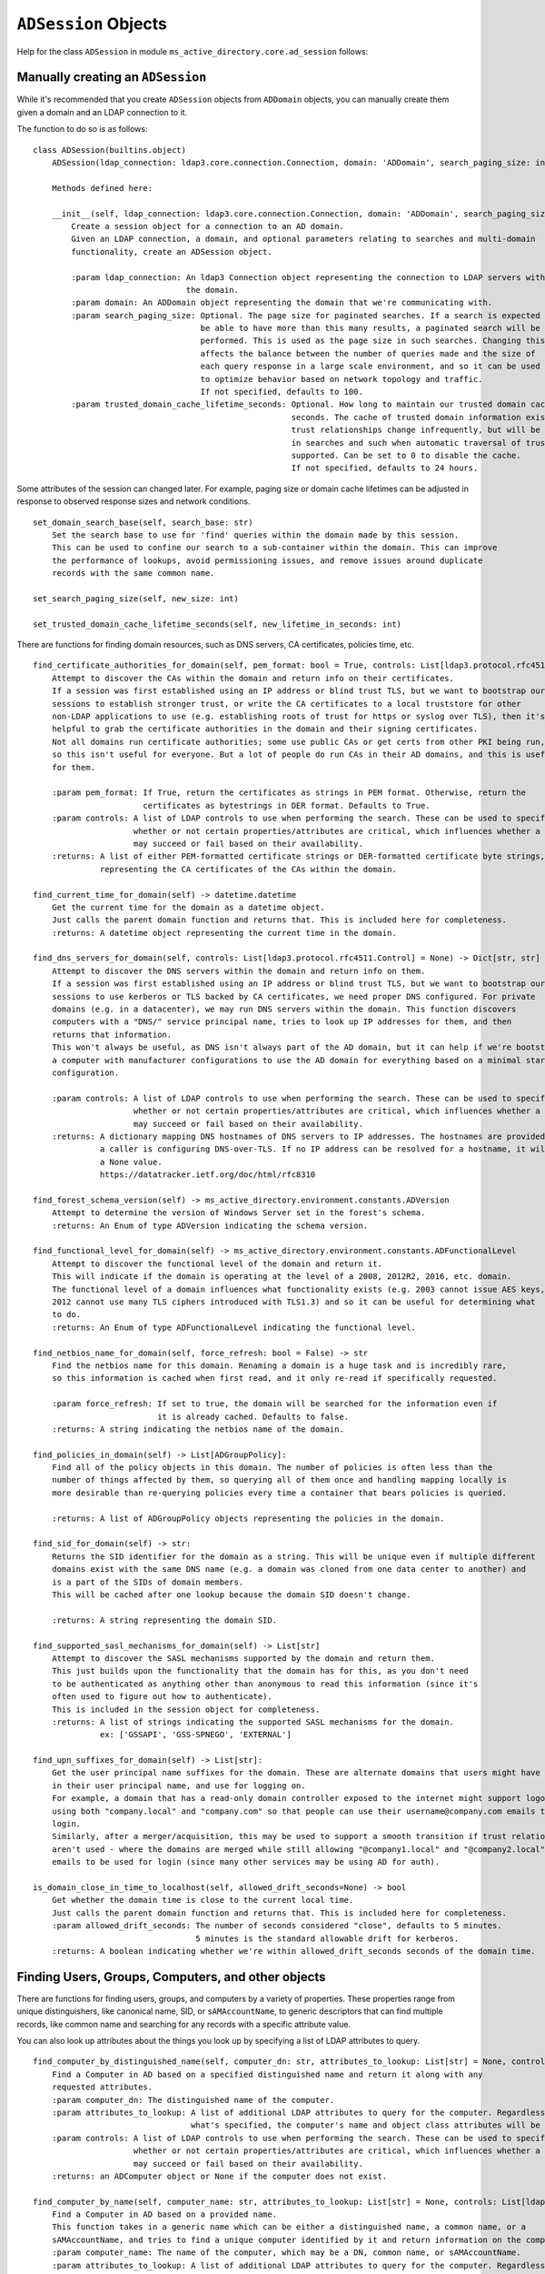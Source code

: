 ``ADSession`` Objects
#######################


Help for the class ``ADSession`` in module ``ms_active_directory.core.ad_session`` follows:

Manually creating an ``ADSession``
----------------------------------

While it's recommended that you create ``ADSession`` objects from ``ADDomain`` objects,
you can manually create them given a domain and an LDAP connection to it.

The function to do so is as follows::

    class ADSession(builtins.object)
        ADSession(ldap_connection: ldap3.core.connection.Connection, domain: 'ADDomain', search_paging_size: int = 100, trusted_domain_cache_lifetime_seconds: int = 86400)

        Methods defined here:

        __init__(self, ldap_connection: ldap3.core.connection.Connection, domain: 'ADDomain', search_paging_size: int = 100, trusted_domain_cache_lifetime_seconds: int = 86400)
            Create a session object for a connection to an AD domain.
            Given an LDAP connection, a domain, and optional parameters relating to searches and multi-domain
            functionality, create an ADSession object.

            :param ldap_connection: An ldap3 Connection object representing the connection to LDAP servers within
                                    the domain.
            :param domain: An ADDomain object representing the domain that we're communicating with.
            :param search_paging_size: Optional. The page size for paginated searches. If a search is expected to
                                       be able to have more than this many results, a paginated search will be
                                       performed. This is used as the page size in such searches. Changing this
                                       affects the balance between the number of queries made and the size of
                                       each query response in a large scale environment, and so it can be used
                                       to optimize behavior based on network topology and traffic.
                                       If not specified, defaults to 100.
            :param trusted_domain_cache_lifetime_seconds: Optional. How long to maintain our trusted domain cache in
                                                          seconds. The cache of trusted domain information exists because
                                                          trust relationships change infrequently, but will be used a lot
                                                          in searches and such when automatic traversal of trusts is
                                                          supported. Can be set to 0 to disable the cache.
                                                          If not specified, defaults to 24 hours.


Some attributes of the session can changed later. For example, paging size or domain cache lifetimes can be
adjusted in response to observed response sizes and network conditions.
::

    set_domain_search_base(self, search_base: str)
        Set the search base to use for 'find' queries within the domain made by this session.
        This can be used to confine our search to a sub-container within the domain. This can improve
        the performance of lookups, avoid permissioning issues, and remove issues around duplicate
        records with the same common name.

    set_search_paging_size(self, new_size: int)

    set_trusted_domain_cache_lifetime_seconds(self, new_lifetime_in_seconds: int)

There are functions for finding domain resources, such as DNS servers, CA certificates, policies time, etc.
::

    find_certificate_authorities_for_domain(self, pem_format: bool = True, controls: List[ldap3.protocol.rfc4511.Control] = None) -> Union[List[str], List[bytes]]
        Attempt to discover the CAs within the domain and return info on their certificates.
        If a session was first established using an IP address or blind trust TLS, but we want to bootstrap our
        sessions to establish stronger trust, or write the CA certificates to a local truststore for other
        non-LDAP applications to use (e.g. establishing roots of trust for https or syslog over TLS), then it's
        helpful to grab the certificate authorities in the domain and their signing certificates.
        Not all domains run certificate authorities; some use public CAs or get certs from other PKI being run,
        so this isn't useful for everyone. But a lot of people do run CAs in their AD domains, and this is useful
        for them.

        :param pem_format: If True, return the certificates as strings in PEM format. Otherwise, return the
                           certificates as bytestrings in DER format. Defaults to True.
        :param controls: A list of LDAP controls to use when performing the search. These can be used to specify
                         whether or not certain properties/attributes are critical, which influences whether a search
                         may succeed or fail based on their availability.
        :returns: A list of either PEM-formatted certificate strings or DER-formatted certificate byte strings,
                  representing the CA certificates of the CAs within the domain.

    find_current_time_for_domain(self) -> datetime.datetime
        Get the current time for the domain as a datetime object.
        Just calls the parent domain function and returns that. This is included here for completeness.
        :returns: A datetime object representing the current time in the domain.

    find_dns_servers_for_domain(self, controls: List[ldap3.protocol.rfc4511.Control] = None) -> Dict[str, str]
        Attempt to discover the DNS servers within the domain and return info on them.
        If a session was first established using an IP address or blind trust TLS, but we want to bootstrap our
        sessions to use kerberos or TLS backed by CA certificates, we need proper DNS configured. For private
        domains (e.g. in a datacenter), we may run DNS servers within the domain. This function discovers
        computers with a "DNS/" service principal name, tries to look up IP addresses for them, and then
        returns that information.
        This won't always be useful, as DNS isn't always part of the AD domain, but it can help if we're bootstrapping
        a computer with manufacturer configurations to use the AD domain for everything based on a minimal starting
        configuration.

        :param controls: A list of LDAP controls to use when performing the search. These can be used to specify
                         whether or not certain properties/attributes are critical, which influences whether a search
                         may succeed or fail based on their availability.
        :returns: A dictionary mapping DNS hostnames of DNS servers to IP addresses. The hostnames are provided in case
                  a caller is configuring DNS-over-TLS. If no IP address can be resolved for a hostname, it will map to
                  a None value.
                  https://datatracker.ietf.org/doc/html/rfc8310

    find_forest_schema_version(self) -> ms_active_directory.environment.constants.ADVersion
        Attempt to determine the version of Windows Server set in the forest's schema.
        :returns: An Enum of type ADVersion indicating the schema version.

    find_functional_level_for_domain(self) -> ms_active_directory.environment.constants.ADFunctionalLevel
        Attempt to discover the functional level of the domain and return it.
        This will indicate if the domain is operating at the level of a 2008, 2012R2, 2016, etc. domain.
        The functional level of a domain influences what functionality exists (e.g. 2003 cannot issue AES keys,
        2012 cannot use many TLS ciphers introduced with TLS1.3) and so it can be useful for determining what
        to do.
        :returns: An Enum of type ADFunctionalLevel indicating the functional level.

    find_netbios_name_for_domain(self, force_refresh: bool = False) -> str
        Find the netbios name for this domain. Renaming a domain is a huge task and is incredibly rare,
        so this information is cached when first read, and it only re-read if specifically requested.

        :param force_refresh: If set to true, the domain will be searched for the information even if
                              it is already cached. Defaults to false.
        :returns: A string indicating the netbios name of the domain.

    find_policies_in_domain(self) -> List[ADGroupPolicy]:
        Find all of the policy objects in this domain. The number of policies is often less than the
        number of things affected by them, so querying all of them once and handling mapping locally is
        more desirable than re-querying policies every time a container that bears policies is queried.

        :returns: A list of ADGroupPolicy objects representing the policies in the domain.

    find_sid_for_domain(self) -> str:
        Returns the SID identifier for the domain as a string. This will be unique even if multiple different
        domains exist with the same DNS name (e.g. a domain was cloned from one data center to another) and
        is a part of the SIDs of domain members.
        This will be cached after one lookup because the domain SID doesn't change.

        :returns: A string representing the domain SID.

    find_supported_sasl_mechanisms_for_domain(self) -> List[str]
        Attempt to discover the SASL mechanisms supported by the domain and return them.
        This just builds upon the functionality that the domain has for this, as you don't need
        to be authenticated as anything other than anonymous to read this information (since it's
        often used to figure out how to authenticate).
        This is included in the session object for completeness.
        :returns: A list of strings indicating the supported SASL mechanisms for the domain.
                  ex: ['GSSAPI', 'GSS-SPNEGO', 'EXTERNAL']

    find_upn_suffixes_for_domain(self) -> List[str]:
        Get the user principal name suffixes for the domain. These are alternate domains that users might have
        in their user principal name, and use for logging on.
        For example, a domain that has a read-only domain controller exposed to the internet might support logon
        using both "company.local" and "company.com" so that people can use their username@company.com emails to
        login.
        Similarly, after a merger/acquisition, this may be used to support a smooth transition if trust relationships
        aren't used - where the domains are merged while still allowing "@company1.local" and "@company2.local"
        emails to be used for login (since many other services may be using AD for auth).

    is_domain_close_in_time_to_localhost(self, allowed_drift_seconds=None) -> bool
        Get whether the domain time is close to the current local time.
        Just calls the parent domain function and returns that. This is included here for completeness.
        :param allowed_drift_seconds: The number of seconds considered "close", defaults to 5 minutes.
                                      5 minutes is the standard allowable drift for kerberos.
        :returns: A boolean indicating whether we're within allowed_drift_seconds seconds of the domain time.



Finding Users, Groups, Computers, and other objects
----------------------------------------------------

There are functions for finding users, groups, and computers by a variety of properties.
These properties range from unique distinguishers, like canonical name, SID, or ``sAMAccountName``, to generic
descriptors that can find multiple records, like common name and searching for any records with a specific
attribute value.

You can also look up attributes about the things you look up by specifying a list of LDAP attributes to query.
::

    find_computer_by_distinguished_name(self, computer_dn: str, attributes_to_lookup: List[str] = None, controls: List[ldap3.protocol.rfc4511.Control] = None) -> Union[ms_active_directory.core.ad_objects.ADComputer, NoneType]
        Find a Computer in AD based on a specified distinguished name and return it along with any
        requested attributes.
        :param computer_dn: The distinguished name of the computer.
        :param attributes_to_lookup: A list of additional LDAP attributes to query for the computer. Regardless of
                                     what's specified, the computer's name and object class attributes will be queried.
        :param controls: A list of LDAP controls to use when performing the search. These can be used to specify
                         whether or not certain properties/attributes are critical, which influences whether a search
                         may succeed or fail based on their availability.
        :returns: an ADComputer object or None if the computer does not exist.

    find_computer_by_name(self, computer_name: str, attributes_to_lookup: List[str] = None, controls: List[ldap3.protocol.rfc4511.Control] = None) -> Union[ms_active_directory.core.ad_objects.ADComputer, NoneType]
        Find a Computer in AD based on a provided name.
        This function takes in a generic name which can be either a distinguished name, a common name, or a
        sAMAccountName, and tries to find a unique computer identified by it and return information on the computer.
        :param computer_name: The name of the computer, which may be a DN, common name, or sAMAccountName.
        :param attributes_to_lookup: A list of additional LDAP attributes to query for the computer. Regardless of
                                     what's specified, the computer's name and object class attributes will be queried.
        :param controls: A list of LDAP controls to use when performing the search. These can be used to specify
                         whether or not certain properties/attributes are critical, which influences whether a search
                         may succeed or fail based on their availability.
        :returns: an ADComputer object or None if the computer does not exist.
        :raises: a DuplicateNameException if more than one entry exists with this name.

    find_computer_by_sam_name(self, computer_name: str, attributes_to_lookup: List[str] = None, controls: List[ldap3.protocol.rfc4511.Control] = None) -> Union[ms_active_directory.core.ad_objects.ADComputer, NoneType]
        Find a Computer in AD based on a specified sAMAccountName name and return it along with any
        requested attributes.
        :param computer_name: The sAMAccountName name of the computer. Because a lot of people get a bit confused on
                              what a computer name, as many systems leave out the trailing $ that's common to many
                              computer sAMAccountNames when showing it, if computer_name does not end in a trailing $
                              and no computer can be found with computer_name, a lookup will be attempted for the
                              computer_name with a trailing $ added.
        :param attributes_to_lookup: A list of additional LDAP attributes to query for the computer. Regardless of
                                     what's specified, the computer's name and object class attributes will be queried.
        :param controls: A list of LDAP controls to use when performing the search. These can be used to specify
                         whether or not certain properties/attributes are critical, which influences whether a search
                         may succeed or fail based on their availability.
        :returns: an ADComputer object or None if the computer does not exist.

    find_computer_by_sid(self, computer_sid: Union[ms_active_directory.environment.security.security_config_constants.WellKnownSID, str, ms_active_directory.environment.security.security_descriptor_utils.ObjectSid], attributes_to_lookup: List[str] = None, controls: List[ldap3.protocol.rfc4511.Control] = None) -> Union[ms_active_directory.core.ad_objects.ADComputer, NoneType]
        Find a Computer in AD given its SID.
        This function takes in a computer's objectSID and then looks up the computer in AD using it. SIDs are unique
        so only a single entry can be found at most.
        The computer SID can be in many formats (well known SID enum, ObjectSID object, canonical SID format,
        or bytes) and so all 4 possible formats are handled.
        :param computer_sid: The computer SID. This may either be a well-known SID enum, an ObjectSID object, a string
                             SID in canonical format (e.g. S-1-1-0), object SID bytes, or the hex representation of
                             such bytes.
        :param attributes_to_lookup: A list of additional LDAP attributes to query for the computer. Regardless of
                                     what's specified, the computer's name and object class attributes will be queried.
        :param controls: A list of LDAP controls to use when performing the search. These can be used to specify
                         whether or not certain properties/attributes are critical, which influences whether a search
                         may succeed or fail based on their availability.
        :returns: an ADComputer object or None if the computer does not exist.

    find_computers_by_attribute(self, attribute_name: str, attribute_value, attributes_to_lookup: List[str] = None, size_limit: int = 0, controls: List[ldap3.protocol.rfc4511.Control] = None) -> List[ms_active_directory.core.ad_objects.ADComputer]
        Find all computers that possess the specified attribute with the specified value, and return a list of
        ADComputer objects.

        :param attribute_name: The LDAP name of the attribute to be used in the search.
        :param attribute_value: The value that returned computers should possess for the attribute.
        :param attributes_to_lookup: A list of additional LDAP attributes to query for the computers. Regardless of
                                     what's specified, the computers' name and object class attributes will be queried.
        :param size_limit: An integer indicating a limit to place the number of results the search will return.
                           If not specified, defaults to 0, meaning unlimited.
        :param controls: A list of LDAP controls to use when performing the search. These can be used to specify
                         whether or not certain properties/attributes are critical, which influences whether a search
                         may succeed or fail based on their availability.
        :returns: a list of ADComputer objects representing computers with the specified value for the specified
                  attribute.

    find_computers_by_common_name(self, computer_name: str, attributes_to_lookup: List[str] = None, controls: List[ldap3.protocol.rfc4511.Control] = None) -> List[ms_active_directory.core.ad_objects.ADComputer]
        Find all computers with a given common name and return a list of ADComputer objects.
        This is particularly useful when you have multiple computers with the same name in different OUs
        as a result of a migration, and want to find them so you can combine them.

        :param computer_name: The common name of the computer(s) to be looked up.
        :param attributes_to_lookup: A list of additional LDAP attributes to query for the computers. Regardless of
                                     what's specified, the computers' name and object class attributes will be queried.
        :param controls: A list of LDAP controls to use when performing the search. These can be used to specify
                         whether or not certain properties/attributes are critical, which influences whether a search
                         may succeed or fail based on their availability.
        :returns: a list of ADComputer objects representing computers with the specified common name.


    find_group_by_distinguished_name(self, group_dn: str, attributes_to_lookup: List[str] = None, controls: List[ldap3.protocol.rfc4511.Control] = None) -> Union[ms_active_directory.core.ad_objects.ADGroup, NoneType]
        Find a group in AD based on a specified distinguished name and return it along with any
        requested attributes.
        :param group_dn: The distinguished name of the group.
        :param attributes_to_lookup: A list of additional LDAP attributes to query for the group. Regardless of
                                     what's specified, the group's name and object class attributes will be queried.
        :param controls: A list of LDAP controls to use when performing the search. These can be used to specify
                         whether or not certain properties/attributes are critical, which influences whether a search
                         may succeed or fail based on their availability.
        :returns: an ADGroup object or None if the group does not exist.

    find_group_by_name(self, group_name: str, attributes_to_lookup: List[str] = None, controls: List[ldap3.protocol.rfc4511.Control] = None) -> Union[ms_active_directory.core.ad_objects.ADGroup, NoneType]
        Find a Group in AD based on a provided name.
        This function takes in a generic name which can be either a distinguished name, a common name, or a
        sAMAccountName, and tries to find a unique group identified by it and return information on the group.
        :param group_name: The name of the group, which may be a DN, common name, or sAMAccountName.
        :param attributes_to_lookup: A list of additional LDAP attributes to query for the group. Regardless of
                                     what's specified, the group's name and object class attributes will be queried.
        :param controls: A list of LDAP controls to use when performing the search. These can be used to specify
                         whether or not certain properties/attributes are critical, which influences whether a search
                         may succeed or fail based on their availability.
        :returns: an ADGroup object or None if the group does not exist.
        :raises: a DuplicateNameException if more than one entry exists with this name.

    find_computer_by_principal_name(self, computer_name: str, attributes_to_lookup: List[str] = None,
                                        controls: List[Control] = None) -> Optional[ADComputer]:
        Find a Computer in AD based on a specified userPrincipalName and return it along with any
        requested attributes.
        :param computer_name: The userPrincipalName name of the computer.
        :param attributes_to_lookup: A list of additional LDAP attributes to query for the computer. Regardless of
                                     what's specified, the computer's name and object class attributes will be queried.
        :param controls: A list of LDAP controls to use when performing the search. These can be used to specify
                         whether or not certain properties/attributes are critical, which influences whether a search
                         may succeed or fail based on their availability.
        :returns: an ADComputer object or None if the computer does not exist.

    find_group_by_sam_name(self, group_name: str, attributes_to_lookup: List[str] = None, controls: List[ldap3.protocol.rfc4511.Control] = None) -> Union[ms_active_directory.core.ad_objects.ADGroup, NoneType]
        Find a Group in AD based on a specified sAMAccountName name and return it along with any
        requested attributes.
        :param group_name: The sAMAccountName name of the group.
        :param attributes_to_lookup: A list of additional LDAP attributes to query for the group. Regardless of
                                     what's specified, the group's name and object class attributes will be queried.
        :param controls: A list of LDAP controls to use when performing the search. These can be used to specify
                         whether or not certain properties/attributes are critical, which influences whether a search
                         may succeed or fail based on their availability.
        :returns: an ADGroup object or None if the group does not exist.

    find_group_by_sid(self, group_sid: Union[ms_active_directory.environment.security.security_config_constants.WellKnownSID, str, ms_active_directory.environment.security.security_descriptor_utils.ObjectSid], attributes_to_lookup: List[str] = None, controls: List[ldap3.protocol.rfc4511.Control] = None) -> Union[ms_active_directory.core.ad_objects.ADGroup, NoneType]
        Find a Group in AD given its SID.
        This function takes in a group's objectSID and then looks up the group in AD using it. SIDs are unique
        so only a single entry can be found at most.
        The group SID can be in many formats (well known SID enum, ObjectSID object, canonical SID format,
        or bytes) and so all 4 possible formats are handled.
        :param group_sid: The group SID. This may either be a well-known SID enum, an ObjectSID object, a string SID
                          in canonical format (e.g. S-1-1-0), object SID bytes, or the hex representation of such bytes.
        :param attributes_to_lookup: A list of additional LDAP attributes to query for the group. Regardless of
                                     what's specified, the group's name and object class attributes will be queried.
        :param controls: A list of LDAP controls to use when performing the search. These can be used to specify
                         whether or not certain properties/attributes are critical, which influences whether a search
                         may succeed or fail based on their availability.
        :returns: an ADGroup object or None if the group does not exist.

    find_groups_by_attribute(self, attribute_name: str, attribute_value, attributes_to_lookup: List[str] = None, size_limit: int = 0, controls: List[ldap3.protocol.rfc4511.Control] = None) -> List[ms_active_directory.core.ad_objects.ADGroup]
        Find all groups that possess the specified attribute with the specified value, and return a list of ADGroup
        objects.

        :param attribute_name: The LDAP name of the attribute to be used in the search.
        :param attribute_value: The value that returned groups should possess for the attribute.
        :param attributes_to_lookup: A list of additional LDAP attributes to query for the group. Regardless of
                                     what's specified, the groups' name and object class attributes will be queried.
        :param size_limit: An integer indicating a limit to place the number of results the search will return.
                           If not specified, defaults to 0, meaning unlimited.
        :param controls: A list of LDAP controls to use when performing the search. These can be used to specify
                         whether or not certain properties/attributes are critical, which influences whether a search
                         may succeed or fail based on their availability.
        :returns: a list of ADGroup objects representing groups with the specified value for the specified attribute.

    find_groups_by_common_name(self, group_name: str, attributes_to_lookup: List[str] = None, controls: List[ldap3.protocol.rfc4511.Control] = None) -> List[ms_active_directory.core.ad_objects.ADGroup]
        Find all groups with a given common name and return a list of ADGroup objects.
        This is particularly useful when you have multiple groups with the same name in different OUs
        as a result of a migration, and want to find them so you can combine them.

        :param group_name: The common name of the group(s) to be looked up.
        :param attributes_to_lookup: A list of additional LDAP attributes to query for the group. Regardless of
                                     what's specified, the groups' name and object class attributes will be queried.
        :param controls: A list of LDAP controls to use when performing the search. These can be used to specify
                         whether or not certain properties/attributes are critical, which influences whether a search
                         may succeed or fail based on their availability.
        :returns: a list of ADGroup objects representing groups with the specified common name.

    find_object_by_canonical_name(self, canonical_name: str, attributes_to_lookup: List[str] = None, controls: List[ldap3.protocol.rfc4511.Control] = None) -> Union[ms_active_directory.core.ad_objects.ADObject, ms_active_directory.core.ad_objects.ADUser, ms_active_directory.core.ad_objects.ADGroup, ms_active_directory.core.ad_objects.ADComputer, NoneType]
        Find an object in the domain using a canonical name, also called a 'windows path style' name.

        :param canonical_name: A windows path style name representing an object in the domain. This may be either a
                               fully canonical name (e.g. example.com/Users/Administrator) or a relative canonical
                               name (e.g. /Users/Administrator).
        :param attributes_to_lookup: Attributes to look up about the object. Regardless of what's specified,
                                     the object's name and object class attributes will be queried.
        :param controls: A list of LDAP controls to use when performing the search. These can be used to specify
                         whether or not certain properties/attributes are critical, which influences whether a search
                         may succeed or fail based on their availability.
        :returns: an ADObject object or None if the distinguished name does not exist. If the object can be cast to
                  a more specific subclass, like ADUser, then it will be.

    find_object_by_distinguished_name(self, distinguished_name: str, attributes_to_lookup: List[str] = None, controls: List[ldap3.protocol.rfc4511.Control] = None) -> Union[ms_active_directory.core.ad_objects.ADObject, ms_active_directory.core.ad_objects.ADUser, ms_active_directory.core.ad_objects.ADGroup, ms_active_directory.core.ad_objects.ADComputer, NoneType]
        Find an object in the domain using a relative distinguished name or full distinguished name.

        :param distinguished_name: A relative or absolute distinguished name within the domain to look up.
        :param attributes_to_lookup: Attributes to look up about the object. Regardless of what's specified,
                                     the object's name and object class attributes will be queried.
        :param controls: A list of LDAP controls to use when performing the search. These can be used to specify
                         whether or not certain properties/attributes are critical, which influences whether a search
                         may succeed or fail based on their availability.
        :returns: an ADObject object or None if the distinguished name does not exist. If the object can be cast to
                  a more specific subclass, like ADUser, then it will be.

    find_object_by_sid(self, sid: Union[ms_active_directory.environment.security.security_config_constants.WellKnownSID, str, ms_active_directory.environment.security.security_descriptor_utils.ObjectSid], attributes_to_lookup: List[str] = None, object_class: str = None, return_type=None, controls: List[ldap3.protocol.rfc4511.Control] = None) -> Union[ms_active_directory.core.ad_objects.ADObject, ms_active_directory.core.ad_objects.ADUser, ms_active_directory.core.ad_objects.ADGroup, ms_active_directory.core.ad_objects.ADComputer, NoneType]
        Find any object in AD given its SID.
        This function takes in a user's objectSID and then looks up the user in AD using it. SIDs are unique
        so only a single entry can be found at most.
        The user SID can be in many formats (well known SID enum, ObjectSID object, canonical SID format,
        or bytes) and so all 4 possible formats are handled.
        :param sid: The object's SID. This may either be a well-known SID enum, an ObjectSID object, a string SID
                    in canonical format (e.g. S-1-1-0), object SID bytes, or the hex representation of such bytes.
        :param attributes_to_lookup: A list of additional LDAP attributes to query for the object. Regardless of
                                     what's specified, the object's name and object class attributes will be queried.
        :param object_class: Optional. The object class to filter on when searching. Defaults to 'top' which will
                             include all objects in AD.
        :param return_type: Optional. The class to use to represent the returned objects. Defaults to ADObject.
                            If a generic search is being done, or an object class is used that is not yet supported
                            by this library, using ADObject is recommended.
        :param controls: A list of LDAP controls to use when performing the search. These can be used to specify
                         whether or not certain properties/attributes are critical, which influences whether a search
                         may succeed or fail based on their availability.
        :returns: an ADObject object or None if the group does not exist.

    find_objects_with_attribute(self, attribute_name: str, attribute_value, attributes_to_lookup: List[str] = None, size_limit: int = 0, object_class: str = None, return_type=None, controls: List[ldap3.protocol.rfc4511.Control] = None) -> List[Union[ms_active_directory.core.ad_objects.ADUser, ms_active_directory.core.ad_objects.ADComputer, ms_active_directory.core.ad_objects.ADObject, ms_active_directory.core.ad_objects.ADGroup]]
        Find all AD objects that possess the specified attribute with the specified value and return them.

        :param attribute_name: The LDAP name of the attribute to be used in the search.
        :param attribute_value: The value that returned objects should possess for the attribute.
        :param attributes_to_lookup: A list of additional LDAP attributes to query for the group. Regardless of
                                     what's specified, the groups' name and object class attributes will be queried.
        :param size_limit: An integer indicating a limit to place the number of results the search will return.
                           If not specified, defaults to 0, meaning unlimited.
        :param object_class: Optional. The object class to filter on when searching. Defaults to 'top' which will
                             include all objects in AD.
        :param return_type: Optional. The class to use to represent the returned objects. Defaults to ADObject.
                            If a generic search is being done, or an object class is used that is not yet supported
                            by this library, using ADObject is recommended.
        :param controls: A list of LDAP controls to use when performing the search. These can be used to specify
                         whether or not certain properties/attributes are critical, which influences whether a search
                         may succeed or fail based on their availability.
        :returns: a list of ADObject objects representing groups with the specified value for the specified attribute.

    find_user_by_distinguished_name(self, user_dn: str, attributes_to_lookup: List[str] = None, controls: List[ldap3.protocol.rfc4511.Control] = None) -> Union[ms_active_directory.core.ad_objects.ADUser, NoneType]
        Find a User in AD based on a specified distinguished name and return it along with any
        requested attributes.
        :param user_dn: The distinguished name of the user.
        :param attributes_to_lookup: A list of additional LDAP attributes to query for the user. Regardless of
                                     what's specified, the user's name and object class attributes will be queried.
        :param controls: A list of LDAP controls to use when performing the search. These can be used to specify
                         whether or not certain properties/attributes are critical, which influences whether a search
                         may succeed or fail based on their availability.
        :returns: an ADUser object or None if the user does not exist.

    find_user_by_name(self, user_name: str, attributes_to_lookup: List[str] = None, controls: List[ldap3.protocol.rfc4511.Control] = None) -> Union[ms_active_directory.core.ad_objects.ADUser, NoneType]
        Find a User in AD based on a provided name.
        This function takes in a generic name which can be either a distinguished name, a common name, or a
        sAMAccountName, and tries to find a unique user identified by it and return information on the user.
        :param user_name: The name of the user, which may be a DN, common name, or sAMAccountName.
        :param attributes_to_lookup: A list of additional LDAP attributes to query for the user. Regardless of
                                     what's specified, the user's name and object class attributes will be queried.
        :param controls: A list of LDAP controls to use when performing the search. These can be used to specify
                         whether or not certain properties/attributes are critical, which influences whether a search
                         may succeed or fail based on their availability.
        :returns: an ADUser object or None if the user does not exist.
        :raises: a DuplicateNameException if more than one entry exists with this name.

    find_user_by_principal_name(self, user_name: str, attributes_to_lookup: List[str] = None,
                                    controls: List[Control] = None) -> Optional[ADUser]:
        Find a User in AD based on a specified userPrincipalName and return it along with any
        requested attributes.
        :param user_name: The userPrincipalName name of the user.
        :param attributes_to_lookup: A list of additional LDAP attributes to query for the user. Regardless of
                                     what's specified, the user's name and object class attributes will be queried.
        :param controls: A list of LDAP controls to use when performing the search. These can be used to specify
                         whether or not certain properties/attributes are critical, which influences whether a search
                         may succeed or fail based on their availability.
        :returns: an ADUser object or None if the user does not exist.

    find_user_by_sam_name(self, user_name: str, attributes_to_lookup: List[str] = None, controls: List[ldap3.protocol.rfc4511.Control] = None) -> Union[ms_active_directory.core.ad_objects.ADUser, NoneType]
        Find a User in AD based on a specified sAMAccountName name and return it along with any
        requested attributes.
        :param user_name: The sAMAccountName name of the user.
        :param attributes_to_lookup: A list of additional LDAP attributes to query for the user. Regardless of
                                     what's specified, the user's name and object class attributes will be queried.
        :param controls: A list of LDAP controls to use when performing the search. These can be used to specify
                         whether or not certain properties/attributes are critical, which influences whether a search
                         may succeed or fail based on their availability.
        :returns: an ADUser object or None if the user does not exist.

    find_user_by_sid(self, user_sid: Union[ms_active_directory.environment.security.security_config_constants.WellKnownSID, str, ms_active_directory.environment.security.security_descriptor_utils.ObjectSid], attributes_to_lookup: List[str] = None, controls: List[ldap3.protocol.rfc4511.Control] = None) -> Union[ms_active_directory.core.ad_objects.ADUser, NoneType]
        Find a User in AD given its SID.
        This function takes in a user's objectSID and then looks up the user in AD using it. SIDs are unique
        so only a single entry can be found at most.
        The user SID can be in many formats (well known SID enum, ObjectSID object, canonical SID format,
        or bytes) and so all 4 possible formats are handled.
        :param user_sid: The user SID. This may either be a well-known SID enum, an ObjectSID object, a string SID
                         in canonical format (e.g. S-1-1-0), object SID bytes, or the hex representation of such bytes.
        :param attributes_to_lookup: A list of additional LDAP attributes to query for the user. Regardless of
                                     what's specified, the user's name and object class attributes will be queried.
        :param controls: A list of LDAP controls to use when performing the search. These can be used to specify
                         whether or not certain properties/attributes are critical, which influences whether a search
                         may succeed or fail based on their availability.
        :returns: an ADUser object or None if the user does not exist.

    find_users_by_attribute(self, attribute_name: str, attribute_value, attributes_to_lookup: List[str] = None, size_limit: int = 0, controls: List[ldap3.protocol.rfc4511.Control] = None) -> List[ms_active_directory.core.ad_objects.ADUser]
        Find all users that possess the specified attribute with the specified value, and return a list of ADUser
        objects.

        :param attribute_name: The LDAP name of the attribute to be used in the search.
        :param attribute_value: The value that returned groups should possess for the attribute.
        :param attributes_to_lookup: A list of additional LDAP attributes to query for the users. Regardless of
                                     what's specified, the users' name and object class attributes will be queried.
        :param size_limit: An integer indicating a limit to place the number of results the search will return.
                           If not specified, defaults to 0, meaning unlimited.
        :param controls: A list of LDAP controls to use when performing the search. These can be used to specify
                         whether or not certain properties/attributes are critical, which influences whether a search
                         may succeed or fail based on their availability.
        :returns: a list of ADUser objects representing users with the specified value for the specified attribute.

    find_users_by_common_name(self, user_name: str, attributes_to_lookup: List[str] = None, controls: List[ldap3.protocol.rfc4511.Control] = None) -> List[ms_active_directory.core.ad_objects.ADUser]
        Find all users with a given common name and return a list of ADUser objects.
        This is particularly useful when you have multiple users with the same name in different OUs
        as a result of a migration, and want to find them so you can combine them.

        :param user_name: The common name of the user(s) to be looked up.
        :param attributes_to_lookup: A list of additional LDAP attributes to query for the users. Regardless of
                                     what's specified, the users' name and object class attributes will be queried.
        :param controls: A list of LDAP controls to use when performing the search. These can be used to specify
                         whether or not certain properties/attributes are critical, which influences whether a search
                         may succeed or fail based on their availability.
        :returns: a list of ADUser objects representing users with the specified common name.

Finding and Managing Group Members and Memberships
---------------------------------------------------

There exist functions for finding the groups for a group, user, or computer, as well as finding the members of a group.
There's also functions for managing those memberships, by adding or removing members idempotently.

When looking up members or groups, you can also look up attributes of those groups or members at the same time.
The library does its best to optimize these lookups.

Finding memberships and members::

    find_groups_for_computer(self, computer: Union[str, ms_active_directory.core.ad_objects.ADComputer], attributes_to_lookup: List[str] = None, controls: List[ldap3.protocol.rfc4511.Control] = None, skip_validation: bool = False) -> List[ms_active_directory.core.ad_objects.ADGroup]
        Find the groups that a computer belongs to, look up attributes of theirs, and return information about them.

        :param computer: The computer to lookup group memberships for. This can either be an ADComputer or a string
                        name of an AD computer. If it is a string, the computer will be looked up first to get unique
                        distinguished name information about it unless it is a distinguished name.
        :param attributes_to_lookup: A list of string LDAP attributes to look up in addition to our basic attributes.
        :param controls: A list of LDAP controls to use when performing the search. These can be used to specify
                         whether or not certain properties/attributes are critical, which influences whether a search
                         may succeed or fail based on their availability.
        :param skip_validation: If true, assume all distinguished names exist and do not look them up.
                                Defaults to False. This can be used to make this function more performant when
                                the caller knows all the distinguished names being specified are valid, as it
                                performs far fewer queries.
        :returns: A list of ADGroup objects representing the groups that this user belongs to.
        :raises: a DuplicateNameException if a computer name is specified and more than one entry exists with the name.
        :raises: a InvalidLdapParameterException if the computer name is not a string or ADComputer.

    find_groups_for_computers(self, computers: List[Union[str, ms_active_directory.core.ad_objects.ADComputer]], attributes_to_lookup: List[str] = None, controls: List[ldap3.protocol.rfc4511.Control] = None, skip_validation: bool = False) -> Dict[Union[str, ms_active_directory.core.ad_objects.ADComputer], List[ms_active_directory.core.ad_objects.ADGroup]]
        Find the groups that a list of computers belong to, look up attributes of theirs, and return information
        about them.

        :param computers: The computers to lookup group memberships for. This can be a list of either ADComputer objects
                          or string names of AD computers. If they are strings, the computers will be looked up first
                          to get unique distinguished name information about them unless they are distinguished names.
        :param attributes_to_lookup: A list of string LDAP attributes to look up in addition to our basic attributes.
        :param controls: A list of LDAP controls to use when performing the search. These can be used to specify
                         whether or not certain properties/attributes are critical, which influences whether a search
                         may succeed or fail based on their availability.
        :param skip_validation: If true, assume all distinguished names exist and do not look them up.
                                Defaults to False. This can be used to make this function more performant when
                                the caller knows all the distinguished names being specified are valid, as it
                                performs far fewer queries.
        :returns: A dictionary mapping computers to lists of ADGroup objects representing the groups that they belong to
        :raises: a DuplicateNameException if a computer name is specified and more than one entry exists with the name.
        :raises: a InvalidLdapParameterException if any computers are not a string or ADComputer.

    find_groups_for_entities(self, entities: List[Union[str, ms_active_directory.core.ad_objects.ADObject]], attributes_to_lookup: List[str] = None, lookup_by_name_fn: <built-in function callable> = None, controls: List[ldap3.protocol.rfc4511.Control] = None, skip_validation: bool = False) -> Dict[Union[str, ms_active_directory.core.ad_objects.ADObject], List[ms_active_directory.core.ad_objects.ADGroup]]
        Find the parent groups for all of the entities in a List.
        These entities may be users, groups, or anything really because Active Directory uses the "groupOfNames" style
        membership tracking, so all group members are just represented as distinguished names regardless of type.
        If the elements of entities are strings and are not distinguished names, then lookup_by_name_fn will be used
        to look up the appropriate ADObject for the entity and get its distinguished name.

        The parent groups of all the entities will then be queried, and the attributes specified will be looked up
        (if any). A dictionary mapping the original entities to lists of ADGroup objects will be returned.

        :param entities: A list of either ADObject objects or strings. These represent the objects whose parent groups
                         are being queried.
        :param attributes_to_lookup: A list of LDAP attributes to query about the parent groups, in addition to the
                                     default ones queries. Optional.
        :param lookup_by_name_fn: An optional function to call to map entities to ADObjects when the members of entities
                                  are strings that are not LDAP distinguished names.
        :param controls: A list of LDAP controls to use when performing the search. These can be used to specify
                         whether or not certain properties/attributes are critical, which influences whether a search
                         may succeed or fail based on their availability.
        :param skip_validation: If true, assume all distinguished names exist and do not look them up.
                                Defaults to False. This can be used to make this function more performant when
                                the caller knows all the distinguished names being specified are valid, as it
                                performs far fewer queries.
        :returns: A dictionary mapping input entities to lists of ADGroup object representing their parent groups.
        :raises: a DuplicateNameException if an entity name is specified and more than one entry exists with the name.
        :raises: InvalidLdapParameterException if any non-string non-ADObject types are found in entities, or if any
                 non-distinguished name strings are specified.

    find_groups_for_group(self, group: Union[str, ms_active_directory.core.ad_objects.ADGroup], attributes_to_lookup: List[str] = None, controls: List[ldap3.protocol.rfc4511.Control] = None, skip_validation: bool = False) -> List[ms_active_directory.core.ad_objects.ADGroup]
        Find the groups that a group belongs to, look up attributes of theirs, and return information about them.

        :param group: The group to lookup group memberships for. This can either be an ADGroup or a string name of an
                      AD group. If it is a string, the group will be looked up first to get unique distinguished name
                      information about it unless it is a distinguished name.
        :param attributes_to_lookup: A list of string LDAP attributes to look up in addition to our basic attributes.
        :param controls: A list of LDAP controls to use when performing the search. These can be used to specify
                         whether or not certain properties/attributes are critical, which influences whether a search
                         may succeed or fail based on their availability.
        :param skip_validation: If true, assume all distinguished names exist and do not look them up.
                                Defaults to False. This can be used to make this function more performant when
                                the caller knows all the distinguished names being specified are valid, as it
                                performs far fewer queries.
        :returns: A list of ADGroup objects representing the groups that this group belongs to.
        :raises: a DuplicateNameException if a group name is specified and more than one entry exists with the name.
        :raises: a InvalidLdapParameterException if the group name is not a string or ADGroup.

    find_groups_for_groups(self, groups: List[Union[str, ms_active_directory.core.ad_objects.ADGroup]], attributes_to_lookup: List[str] = None, controls: List[ldap3.protocol.rfc4511.Control] = None, skip_validation: bool = False) -> Dict[Union[str, ms_active_directory.core.ad_objects.ADGroup], List[ms_active_directory.core.ad_objects.ADGroup]]
        Find the groups that a list of groups belong to, look up attributes of theirs, and return information about
        them.

        :param groups: The groups to lookup group memberships for. This can be a list of either ADGroup objects or
                       string names of AD groups. If they are strings, the groups will be looked up first to get unique
                       distinguished name information about them unless they are distinguished names.
        :param attributes_to_lookup: A list of string LDAP attributes to look up in addition to our basic attributes.
        :param controls: A list of LDAP controls to use when performing the search. These can be used to specify
                         whether or not certain properties/attributes are critical, which influences whether a search
                         may succeed or fail based on their availability.
        :param skip_validation: If true, assume all distinguished names exist and do not look them up.
                                Defaults to False. This can be used to make this function more performant when
                                the caller knows all the distinguished names being specified are valid, as it
                                performs far fewer queries.
        :returns: A dictionary mapping groups to lists of ADGroup objects representing the groups that they belong to.
        :raises: a DuplicateNameException if a group name is specified and more than one entry exists with the name.
        :raises: a InvalidLdapParameterException if any groups are not a string or ADGroup.

    find_groups_for_user(self, user: Union[str, ms_active_directory.core.ad_objects.ADUser], attributes_to_lookup: List[str] = None, controls: List[ldap3.protocol.rfc4511.Control] = None, skip_validation: bool = False) -> List[ms_active_directory.core.ad_objects.ADGroup]
        Find the groups that a user belongs to, look up attributes of theirs, and return information about them.

        :param user: The user to lookup group memberships for. This can either be an ADUser or a string name of an
                     AD user. If it is a string, the user will be looked up first to get unique distinguished name
                     information about it unless it is a distinguished name.
        :param attributes_to_lookup: A list of string LDAP attributes to look up in addition to our basic attributes.
        :param controls: A list of LDAP controls to use when performing the search. These can be used to specify
                         whether or not certain properties/attributes are critical, which influences whether a search
                         may succeed or fail based on their availability.
        :param skip_validation: If true, assume all distinguished names exist and do not look them up.
                                Defaults to False. This can be used to make this function more performant when
                                the caller knows all the distinguished names being specified are valid, as it
                                performs far fewer queries.
        :returns: A list of ADGroup objects representing the groups that this user belongs to.
        :raises: a DuplicateNameException if a user name is specified and more than one entry exists with the name.
        :raises: a InvalidLdapParameterException if the user name is not a string or ADUser.

    find_groups_for_users(self, users: List[Union[str, ms_active_directory.core.ad_objects.ADUser]], attributes_to_lookup: List[str] = None, controls: List[ldap3.protocol.rfc4511.Control] = None, skip_validation: bool = False) -> Dict[Union[str, ms_active_directory.core.ad_objects.ADUser], List[ms_active_directory.core.ad_objects.ADGroup]]
        Find the groups that a list of users belong to, look up attributes of theirs, and return information about
        them.

        :param users: The users to lookup group memberships for. This can be a list of either ADUser objects or
                      string names of AD users. If they are strings, the users will be looked up first to get unique
                      distinguished name information about them unless they are distinguished names.
        :param attributes_to_lookup: A list of string LDAP attributes to look up in addition to our basic attributes.
        :param controls: A list of LDAP controls to use when performing the search. These can be used to specify
                         whether or not certain properties/attributes are critical, which influences whether a search
                         may succeed or fail based on their availability.
        :param skip_validation: If true, assume all distinguished names exist and do not look them up.
                                Defaults to False. This can be used to make this function more performant when
                                the caller knows all the distinguished names being specified are valid, as it
                                performs far fewer queries.
        :returns: A dictionary mapping users to lists of ADGroup objects representing the groups that they belong to.
        :raises: a DuplicateNameException if a user name is specified and more than one entry exists with the name.
        :raises: a InvalidLdapParameterException if any users are not a string or ADUser.

    find_members_of_group(self, group: Union[str, ms_active_directory.core.ad_objects.ADGroup], attributes_to_lookup: List[str] = None, controls: List[ldap3.protocol.rfc4511.Control] = None, skip_validation: bool = False) -> List[Union[ms_active_directory.core.ad_objects.ADUser, ms_active_directory.core.ad_objects.ADComputer, ms_active_directory.core.ad_objects.ADObject, ms_active_directory.core.ad_objects.ADGroup]]
        Find the members of a group in the domain, along with attributes of the members.

        :param group: Either a string name of a group or ADGroup to look up the members of.
        :param attributes_to_lookup: Attributes to look up about the members of each group.
        :param controls: A list of LDAP controls to use when performing the search. These can be used to specify
                         whether or not certain properties/attributes are critical, which influences whether a search
                         may succeed or fail based on their availability.
        :param skip_validation: If true, assume all members exist and do not raise an error if we fail to look one up.
                                Instead, a placeholder object will be used for members that could not be found.
                                Defaults to False.
        :return: A list of objects representing the group's members.
                 The objects may be of type ADUser, ADComputer, ADGroup, etc. - this function attempts to cast all
                 member objects to the most accurate object type representing them. ADObject will be used for members
                 that do not match any of the more specific object types in the library
                 (e.g. foreign security principals).
        :raises: InvalidLdapParameterException if the group is not a string or ADGroup
        :raises: ObjectNotFoundException if the group cannot be found.
        :raises: DomainSearchException if skip_validation is False and any group members cannot be found.

    find_members_of_group_recursive(self, group: Union[str, ms_active_directory.core.ad_objects.ADGroup], attributes_to_lookup: List[str] = None, controls: List[ldap3.protocol.rfc4511.Control] = None, skip_validation: bool = False, maximum_nesting_depth: int = None, flatten: bool = False) -> List[Dict[Union[str, ms_active_directory.core.ad_objects.ADGroup], List[ms_active_directory.core.ad_objects.ADGroup]]]
        Find the members of a group in the domain, along with attributes of the members.

        :param group: Either a string name of a group or ADGroup to look up the members of.
        :param attributes_to_lookup: Attributes to look up about the members of each group.
        :param controls: A list of LDAP controls to use when performing the search. These can be used to specify
                         whether or not certain properties/attributes are critical, which influences whether a search
                         may succeed or fail based on their availability.
        :param skip_validation: If true, assume all members exist and do not raise an error if we fail to look one up.
                                Instead, a placeholder object will be used for members that could not be found.
                                Defaults to False.
        :param maximum_nesting_depth: A limit to the number of levels of nesting to recurse beyond the first lookup.
                                      A level of 0 makes this behave the same as find_members_of_groups and a level of
                                      None means recurse until we've gone through all nesting. Defaults to None.
        :param flatten: If set to True, a 1-item list of a single dictionary mapping the input group to a list of
                        all members found recursively will be returned. This discards information about whether
                        a member is a direct member or is a member via nesting, and what those relationships are.
                        As an example, instead of returning [{group1 -> [group2, user1]}, {group2 -> [user2, user3]}],
                        we would return [{group1 -> [group2, user1, user2, user3]}]. This makes iterating members
                        simpler, but removes the ability to use information about the descendants of nested groups
                        as independent groups later on.
                        Defaults to False.
        :return: A list of dictionaries mapping groups to objects representing the group's members.
                 The first dictionary maps the input group to its members; the second dictionary maps the groups that
                 were members of the groups in the first dictionary to their members, and so on and so forth.
                 The objects may be of type ADUser, ADComputer, ADGroup, etc. - this function attempts to cast all
                 member objects to the most accurate object type representing them. ADObject will be used for members
                 that do not match any of the more specific object types in the library
                 (e.g. foreign security principals).
        :raises: InvalidLdapParameterException if the group is not a string or ADGroup
        :raises: ObjectNotFoundException if the group cannot be found.
        :raises: DomainSearchException if skip_validation is False and any group members cannot be found.

    find_members_of_groups(self, groups: List[Union[str, ms_active_directory.core.ad_objects.ADGroup]], attributes_to_lookup: List[str] = None, controls: List[ldap3.protocol.rfc4511.Control] = None, skip_validation: bool = False) -> Dict[Union[str, ms_active_directory.core.ad_objects.ADGroup], List[Union[ms_active_directory.core.ad_objects.ADUser, ms_active_directory.core.ad_objects.ADComputer, ms_active_directory.core.ad_objects.ADObject, ms_active_directory.core.ad_objects.ADGroup]]]
        Find the members of one or more groups in the domain, along with attributes of the members.

        :param groups: A list of either strings or ADGroups to look up the members of.
        :param attributes_to_lookup: Attributes to look up about the members of each group.
        :param controls: A list of LDAP controls to use when performing the search. These can be used to specify
                         whether or not certain properties/attributes are critical, which influences whether a search
                         may succeed or fail based on their availability.
        :param skip_validation: If true, assume all members exist and do not raise an error if we fail to look one up.
                                Instead, a placeholder object will be used for members that could not be found.
                                Defaults to False.
        :return: A dictionary mapping groups from the input list to lists of objects representing their members.
                 The objects may be of type ADUser, ADComputer, ADGroup, etc. - this function attempts to cast all
                 member objects to the most accurate object type representing them. ADObject will be used for members
                 that do not match any of the more specific object types in the library
                 (e.g. foreign security principals).
        :raises: InvalidLdapParameterException if any groups are not strings or ADGroups
        :raises: ObjectNotFoundException if any groups cannot be found.
        :raises: DomainSearchException if skip_validation is False and any group members cannot be found.

    find_members_of_groups_recursive(self, groups: List[Union[str, ms_active_directory.core.ad_objects.ADGroup]], attributes_to_lookup: List[str] = None, controls: List[ldap3.protocol.rfc4511.Control] = None, skip_validation: bool = False, maximum_nesting_depth: int = None) -> List[Dict[Union[str, ms_active_directory.core.ad_objects.ADGroup], List[ms_active_directory.core.ad_objects.ADGroup]]]
        Find the members of a group in the domain, along with attributes of the members.

        :param groups: Either a string name of a group or ADGroup to look up the members of.
        :param attributes_to_lookup: Attributes to look up about the members of each group.
        :param controls: A list of LDAP controls to use when performing the search. These can be used to specify
                         whether or not certain properties/attributes are critical, which influences whether a search
                         may succeed or fail based on their availability.
        :param skip_validation: If true, assume all members exist and do not raise an error if we fail to look one up.
                                Instead, a placeholder object will be used for members that could not be found.
                                Defaults to False.
        :param maximum_nesting_depth: A limit to the number of levels of nesting to recurse beyond the first lookup.
                                      A level of 0 makes this behave the same as find_members_of_groups and a level of
                                      None means recurse until we've gone through all nesting. Defaults to None.
        :return: A list of dictionaries mapping groups to objects representing the group's members.
                 The first dictionary maps the input groups to members; the second dictionary maps the groups that
                 were members of the groups in the first dictionary to their members, and so on and so forth.
                 The objects may be of type ADUser, ADComputer, ADGroup, etc. - this function attempts to cast all
                 member objects to the most accurate object type representing them. ADObject will be used for members
                 that do not match any of the more specific object types in the library
                 (e.g. foreign security principals).
        :raises: InvalidLdapParameterException if the group is not a string or ADGroup
        :raises: ObjectNotFoundException if the group cannot be found.
        :raises: DomainSearchException if skip_validation is False and any group members cannot be found.



Adding things to groups::

    add_computers_to_groups(self, computers_to_add: List[Union[str, ms_active_directory.core.ad_objects.ADComputer]], groups_to_add_them_to: List[Union[str, ms_active_directory.core.ad_objects.ADGroup]], stop_and_rollback_on_error: bool = True, controls: List[ldap3.protocol.rfc4511.Control] = None, skip_validation: bool = False) -> List[Union[str, ms_active_directory.core.ad_objects.ADGroup]]
        Add one or more computers to one or more groups as members. This function attempts to be idempotent
        and will not re-add computers that are already members.

        :param computers_to_add: A list of computers to add to other groups. These may either be ADComputer objects or
                                 string name identifiers for computers.
        :param groups_to_add_them_to: A list of groups to add members to. These may either be ADGroup objects or string
                                      name identifiers for groups.
        :param stop_and_rollback_on_error: If true, failure to add any of the computers to any of the groups will
                                           cause us to try and remove any computers that have been added from any of the
                                           groups that we successfully added members to.
        :param controls: A list of LDAP controls to use when performing the search. These can be used to specify
                         whether or not certain properties/attributes are critical, which influences whether a search
                         may succeed or fail based on their availability.
        :param skip_validation: If true, assume all distinguished names exist and do not look them up.
                                Defaults to False. This can be used to make this function more performant when
                                the caller knows all the distinguished names being specified are valid, as it
                                performs far fewer queries.
        :returns: A list of groups that successfully had members added. This will always be all the groups unless
                  stop_and_rollback_on_error is False.
        :raises: MembershipModificationException if we fail to add groups to any other groups and rollback succeeds.
        :raises: MembershipModificationRollbackException if we fail to add any groups to other groups, and then also
                 fail when removing the groups that had been added successfully, leaving us in a partially completed
                 state. This may occur if the session has permission to add members but not to remove members.

    add_groups_to_groups(self, groups_to_add: List[Union[str, ms_active_directory.core.ad_objects.ADGroup]], groups_to_add_them_to: List[Union[str, ms_active_directory.core.ad_objects.ADGroup]], stop_and_rollback_on_error: bool = True, controls: List[ldap3.protocol.rfc4511.Control] = None, skip_validation: bool = False) -> List[Union[str, ms_active_directory.core.ad_objects.ADGroup]]
        Add one or more groups to one or more other groups as members. This function attempts to be idempotent
        and will not re-add groups that are already members.

        :param groups_to_add: A list of groups to add to other groups. These may either be ADGroup objects or string
                              name identifiers for groups.
        :param groups_to_add_them_to: A list of groups to add members to. These may either be ADGroup objects or string
                                      name identifiers for groups.
        :param stop_and_rollback_on_error: If true, failure to add any of the groups to any of the other groups will
                                           cause us to try and remove any groups that have been added from any of the
                                           groups that we successfully added members to.
        :param controls: A list of LDAP controls to use when performing the search. These can be used to specify
                         whether or not certain properties/attributes are critical, which influences whether a search
                         may succeed or fail based on their availability.
        :param skip_validation: If true, assume all distinguished names exist and do not look them up.
                                Defaults to False. This can be used to make this function more performant when
                                the caller knows all the distinguished names being specified are valid, as it
                                performs far fewer queries.
        :returns: A list of groups that successfully had members added. This will always be all the groups unless
                  stop_and_rollback_on_error is False.
        :raises: MembershipModificationException if any groups being added also exist in the groups to add them to, or
                 if we fail to add groups to any other groups and rollback succeeds.
        :raises: MembershipModificationRollbackException if we fail to add any groups to other groups, and then also
                 fail when removing the groups that had been added successfully, leaving us in a partially completed
                 state. This may occur if the session has permission to add members but not to remove members.
    add_users_to_groups(self, users_to_add: List[Union[str, ms_active_directory.core.ad_objects.ADUser]], groups_to_add_them_to: List[Union[str, ms_active_directory.core.ad_objects.ADGroup]], stop_and_rollback_on_error: bool = True, controls: List[ldap3.protocol.rfc4511.Control] = None, skip_validation: bool = False) -> List[Union[str, ms_active_directory.core.ad_objects.ADGroup]]
        Add one or more users to one or more groups as members. This function attempts to be idempotent
        and will not re-add users that are already members.

        :param users_to_add: A list of users to add to other groups. These may either be ADUser objects or string
                             name identifiers for users.
        :param groups_to_add_them_to: A list of groups to add members to. These may either be ADGroup objects or string
                                      name identifiers for groups.
        :param stop_and_rollback_on_error: If true, failure to add any of the users to any of the groups will
                                           cause us to try and remove any users that have been added from any of the
                                           groups that we successfully added members to.
        :param controls: A list of LDAP controls to use when performing the search. These can be used to specify
                         whether or not certain properties/attributes are critical, which influences whether a search
                         may succeed or fail based on their availability.
        :param skip_validation: If true, assume all distinguished names exist and do not look them up.
                                Defaults to False. This can be used to make this function more performant when
                                the caller knows all the distinguished names being specified are valid, as it
                                performs far fewer queries.
        :returns: A list of groups that successfully had members added. This will always be all the groups unless
                  stop_and_rollback_on_error is False.
        :raises: MembershipModificationException if we fail to add groups to any other groups and rollback succeeds.
        :raises: MembershipModificationRollbackException if we fail to add any groups to other groups, and then also
                 fail when removing the groups that had been added successfully, leaving us in a partially completed
                 state. This may occur if the session has permission to add members but not to remove members.


Removing things from groups::

    remove_computers_from_groups(self, computers_to_remove: List[Union[str, ms_active_directory.core.ad_objects.ADComputer]], groups_to_remove_them_from: List[Union[str, ms_active_directory.core.ad_objects.ADGroup]], stop_and_rollback_on_error: bool = True, controls: List[ldap3.protocol.rfc4511.Control] = None, skip_validation: bool = False) -> List[Union[str, ms_active_directory.core.ad_objects.ADGroup]]
        Remove one or more computers from one or more groups as members. This function attempts to be idempotent
        and will not remove computers that are not already members.

        :param computers_to_remove: A list of computers to remove from groups. These may either be ADComputer objects or
                                    string name identifiers for computers.
        :param groups_to_remove_them_from: A list of groups to remove members from. These may either be ADGroup objects
                                           or string name identifiers for groups.
        :param stop_and_rollback_on_error: If true, failure to remove any of the computers from any of the groups
                                           will cause us to try and add any computers that have been removed back to any
                                           of the groups that we successfully removed members from.
        :param controls: A list of LDAP controls to use when performing the search. These can be used to specify
                         whether or not certain properties/attributes are critical, which influences whether a search
                         may succeed or fail based on their availability.
        :param skip_validation: If true, assume all distinguished names exist and do not look them up.
                                Defaults to False. This can be used to make this function more performant when
                                the caller knows all the distinguished names being specified are valid, as it
                                performs far fewer queries.
        :returns: A list of groups that successfully had members removed. This will always be all the groups unless
                  stop_and_rollback_on_error is False.
        :raises: MembershipModificationException if we fail to remove computers from any groups and rollback succeeds
        :raises: MembershipModificationRollbackException if we fail to remove any computers from groups, and then
                 also fail when adding the computers that had been removed successfully, leaving us in a partially
                 completed state. This may occur if the session has permission to remove members but not to add members.

    remove_groups_from_groups(self, groups_to_remove: List[Union[str, ms_active_directory.core.ad_objects.ADGroup]], groups_to_remove_them_from: List[Union[str, ms_active_directory.core.ad_objects.ADGroup]], stop_and_rollback_on_error: bool = True, controls: List[ldap3.protocol.rfc4511.Control] = None, skip_validation: bool = False) -> List[Union[str, ms_active_directory.core.ad_objects.ADGroup]]
        Remove one or more groups from one or more groups as members. This function attempts to be idempotent
        and will not remove groups that are not already members.

        :param groups_to_remove: A list of groups to remove from other groups. These may either be ADGroup objects or
                                 string name identifiers for groups.
        :param groups_to_remove_them_from: A list of groups to remove members from. These may either be ADGroup objects
                                           or string name identifiers for groups.
        :param stop_and_rollback_on_error: If true, failure to remove any of the groups from any of the other groups
                                           will cause us to try and add any groups that have been removed back to any
                                           of the groups that we successfully removed members from.
        :param controls: A list of LDAP controls to use when performing the search. These can be used to specify
                         whether or not certain properties/attributes are critical, which influences whether a search
                         may succeed or fail based on their availability.
        :param skip_validation: If true, assume all distinguished names exist and do not look them up.
                                Defaults to False. This can be used to make this function more performant when
                                the caller knows all the distinguished names being specified are valid, as it
                                performs far fewer queries.
        :returns: A list of groups that successfully had members removed. This will always be all the groups unless
                  stop_and_rollback_on_error is False.
        :raises: MembershipModificationException if we fail to remove groups from any other groups and rollback succeeds
        :raises: MembershipModificationRollbackException if we fail to remove any groups from other groups, and then
                 also fail when adding the groups that had been removed successfully, leaving us in a partially
                 completed state. This may occur if the session has permission to remove members but not to add members.

    remove_users_from_groups(self, users_to_remove: List[Union[str, ms_active_directory.core.ad_objects.ADUser]], groups_to_remove_them_from: List[Union[str, ms_active_directory.core.ad_objects.ADGroup]], stop_and_rollback_on_error: bool = True, controls: List[ldap3.protocol.rfc4511.Control] = None, skip_validation: bool = False) -> List[Union[str, ms_active_directory.core.ad_objects.ADGroup]]
        Remove one or more users from one or more groups as members. This function attempts to be idempotent
        and will not remove users that are not already members.

        :param users_to_remove: A list of users to remove from groups. These may either be ADUsers objects or
                                string name identifiers for users.
        :param groups_to_remove_them_from: A list of groups to remove members from. These may either be ADGroup objects
                                           or string name identifiers for groups.
        :param stop_and_rollback_on_error: If true, failure to remove any of the users from any of the groups
                                           will cause us to try and add any users that have been removed back to any
                                           of the groups that we successfully removed members from.
        :param controls: A list of LDAP controls to use when performing the search. These can be used to specify
                         whether or not certain properties/attributes are critical, which influences whether a search
                         may succeed or fail based on their availability.
        :param skip_validation: If true, assume all distinguished names exist and do not look them up.
                                Defaults to False. This can be used to make this function more performant when
                                the caller knows all the distinguished names being specified are valid, as it
                                performs far fewer queries.
        :returns: A list of groups that successfully had members removed. This will always be all the groups unless
                  stop_and_rollback_on_error is False.
        :raises: MembershipModificationException if we fail to remove users from any groups and rollback succeeds
        :raises: MembershipModificationRollbackException if we fail to remove any users from groups, and then
                 also fail when adding the users that had been removed successfully, leaving us in a partially
                 completed state. This may occur if the session has permission to remove members but not to add members.


Modifying Records Within the Domain
------------------------------------

There exist a number of functions for modifying records.
For users, groups, and computers there exist functions for modifying their attributes, either by appending
values to them or overwriting them.
There's also functions for modifying the security descriptors of objects in order to change the permissions
other principals have on them.

Appending values to user, computer, and group attributes atomically::

    atomic_append_to_attribute_for_computer(self, computer: Union[str, ms_active_directory.core.ad_objects.ADComputer], attribute: str, value, controls: List[ldap3.protocol.rfc4511.Control] = None, raise_exception_on_failure: bool = True, skip_validation: bool = False) -> bool
        Atomically append a value to an attribute for a computer in the domain.

        :param computer: Either an ADComputer object or string name referencing the computer to be modified.
        :param attribute: A string specifying the name of the LDAP attribute to be appended to.
        :param value: The value to append to the attribute. Value may either be a primitive, such as a string, bytes,
                      or a number, if a single value will be appended. Value may also be an iterable such as a set or
                      a list if a multi-valued attribute will be appended to, in order to append multiple new values
                      to it at once.
        :param controls: LDAP controls to use during the modification operation.
        :param raise_exception_on_failure: If true, an exception will be raised with additional details if the modify
                                           fails.
        :param skip_validation: If true, assume all distinguished names exist and do not look them up.
                                Defaults to False. This can be used to make this function more performant when
                                the caller knows all the distinguished names being specified are valid, as it
                                performs far fewer queries.
        :returns: True if the operation succeeds, False otherwise.
        :raises: InvalidLdapParameterException if any attributes or values are malformed.
        :raises: ObjectNotFoundException if a distinguished name is specified and cannot be found
        :raises: AttributeModificationException if raise_exception_on_failure is True and we fail
        :raises: Other LDAP exceptions from the ldap3 library if the connection is configured to raise exceptions and
                 issues are seen such as determining that a value is malformed based on the server schema.

    atomic_append_to_attribute_for_group(self, group: Union[str, ms_active_directory.core.ad_objects.ADGroup], attribute: str, value, controls: List[ldap3.protocol.rfc4511.Control] = None, raise_exception_on_failure: bool = True, skip_validation: bool = False) -> bool
        Atomically append a value to an attribute for a group in the domain.

        :param group: Either an ADGroup object or string name referencing the group to be modified.
        :param attribute: A string specifying the name of the LDAP attribute to be appended to.
        :param value: The value to append to the attribute. Value may either be a primitive, such as a string, bytes,
                      or a number, if a single value will be appended. Value may also be an iterable such as a set or
                      a list if a multi-valued attribute will be appended to, in order to append multiple new values
                      to it at once.
        :param controls: LDAP controls to use during the modification operation.
        :param raise_exception_on_failure: If true, an exception will be raised with additional details if the modify
                                           fails.
        :param skip_validation: If true, assume all distinguished names exist and do not look them up.
                                Defaults to False. This can be used to make this function more performant when
                                the caller knows all the distinguished names being specified are valid, as it
                                performs far fewer queries.
        :returns: True if the operation succeeds, False otherwise.
        :raises: InvalidLdapParameterException if any attributes or values are malformed.
        :raises: ObjectNotFoundException if a distinguished name is specified and cannot be found
        :raises: AttributeModificationException if raise_exception_on_failure is True and we fail
        :raises: Other LDAP exceptions from the ldap3 library if the connection is configured to raise exceptions and
                 issues are seen such as determining that a value is malformed based on the server schema.

    atomic_append_to_attribute_for_object(self, ad_object: Union[str, ms_active_directory.core.ad_objects.ADObject], attribute: str, value, controls: List[ldap3.protocol.rfc4511.Control] = None, raise_exception_on_failure: bool = True, skip_validation: bool = False) -> bool
        Atomically append a value to an attribute for an object in the domain.

        :param ad_object: Either an ADObject object or string distinguished name referencing the object to be modified.
        :param attribute: A string specifying the name of the LDAP attribute to be appended to.
        :param value: The value to append to the attribute. Value may either be a primitive, such as a string, bytes,
                      or a number, if a single value will be appended. Value may also be an iterable such as a set or
                      a list if a multi-valued attribute will be appended to, in order to append multiple new values
                      to it at once.
        :param controls: LDAP controls to use during the modification operation.
        :param raise_exception_on_failure: If true, an exception will be raised with additional details if the modify
                                           fails.
        :param skip_validation: If true, assume all distinguished names exist and do not look them up.
                                Defaults to False. This can be used to make this function more performant when
                                the caller knows all the distinguished names being specified are valid, as it
                                performs far fewer queries.
        :returns: True if the operation succeeds, False otherwise.
        :raises: InvalidLdapParameterException if any attributes or values are malformed.
        :raises: ObjectNotFoundException if a distinguished name is specified and cannot be found
        :raises: AttributeModificationException if raise_exception_on_failure is True and we fail
        :raises: Other LDAP exceptions from the ldap3 library if the connection is configured to raise exceptions and
                 issues are seen such as determining that a value is malformed based on the server schema.

    atomic_append_to_attribute_for_user(self, user: Union[str, ms_active_directory.core.ad_objects.ADUser], attribute: str, value, controls: List[ldap3.protocol.rfc4511.Control] = None, raise_exception_on_failure: bool = True, skip_validation: bool = False) -> bool
        Atomically append a value to an attribute for a user in the domain.

        :param user: Either an ADUser object or string name referencing the user to be modified.
        :param attribute: A string specifying the name of the LDAP attribute to be appended to.
        :param value: The value to append to the attribute. Value may either be a primitive, such as a string, bytes,
                      or a number, if a single value will be appended. Value may also be an iterable such as a set or
                      a list if a multi-valued attribute will be appended to, in order to append multiple new values
                      to it at once.
        :param controls: LDAP controls to use during the modification operation.
        :param raise_exception_on_failure: If true, an exception will be raised with additional details if the modify
                                           fails.
        :param skip_validation: If true, assume all distinguished names exist and do not look them up.
                                Defaults to False. This can be used to make this function more performant when
                                the caller knows all the distinguished names being specified are valid, as it
                                performs far fewer queries.
        :returns: True if the operation succeeds, False otherwise.
        :raises: InvalidLdapParameterException if any attributes or values are malformed.
        :raises: ObjectNotFoundException if a distinguished name is specified and cannot be found
        :raises: AttributeModificationException if raise_exception_on_failure is True and we fail
        :raises: Other LDAP exceptions from the ldap3 library if the connection is configured to raise exceptions and
                 issues are seen such as determining that a value is malformed based on the server schema.

    atomic_append_to_attributes_for_computer(self, computer: Union[str, ms_active_directory.core.ad_objects.ADComputer], attribute_to_value_map: dict, controls: List[ldap3.protocol.rfc4511.Control] = None, raise_exception_on_failure: bool = True, skip_validation: bool = False) -> bool
        Atomically append values to multiple attributes for a computer in the domain.

        :param computer: Either an ADComputer object or string name referencing the computer to be modified.
        :param attribute_to_value_map: A dictionary mapping string LDAP attribute names to values that will be used
                                       in the modification operation. Values may either be primitives, such as strings,
                                       bytes, and numbers if a single value will be appended. Values may
                                       also be iterables such as sets and lists if multiple values will be appended
                                       to the attributes.
        :param controls: LDAP controls to use during the modification operation.
        :param raise_exception_on_failure: If true, an exception will be raised with additional details if the modify
                                           fails.
        :param skip_validation: If true, assume all distinguished names exist and do not look them up.
                                Defaults to False. This can be used to make this function more performant when
                                the caller knows all the distinguished names being specified are valid, as it
                                performs far fewer queries.
        :returns: True if the operation succeeds, False otherwise.
        :raises: InvalidLdapParameterException if any attributes or values are malformed.
        :raises: ObjectNotFoundException if a distinguished name is specified and cannot be found
        :raises: AttributeModificationException if raise_exception_on_failure is True and we fail
        :raises: Other LDAP exceptions from the ldap3 library if the connection is configured to raise exceptions and
                 issues are seen such as determining that a value is malformed based on the server schema.

    atomic_append_to_attributes_for_group(self, group: Union[str, ms_active_directory.core.ad_objects.ADGroup], attribute_to_value_map: dict, controls: List[ldap3.protocol.rfc4511.Control] = None, raise_exception_on_failure: bool = True, skip_validation: bool = False) -> bool
        Atomically append values to multiple attributes for a group in the domain.

        :param group: Either an ADGroup object or string name referencing the group to be modified.
        :param attribute_to_value_map: A dictionary mapping string LDAP attribute names to values that will be used
                                       in the modification operation. Values may either be primitives, such as strings,
                                       bytes, and numbers if a single value will be appended. Values may
                                       also be iterables such as sets and lists if multiple values will be appended
                                       to the attributes.
        :param controls: LDAP controls to use during the modification operation.
        :param raise_exception_on_failure: If true, an exception will be raised with additional details if the modify
                                           fails.
        :param skip_validation: If true, assume all distinguished names exist and do not look them up.
                                Defaults to False. This can be used to make this function more performant when
                                the caller knows all the distinguished names being specified are valid, as it
                                performs far fewer queries.
        :returns: True if the operation succeeds, False otherwise.
        :raises: InvalidLdapParameterException if any attributes or values are malformed.
        :raises: ObjectNotFoundException if a distinguished name is specified and cannot be found
        :raises: AttributeModificationException if raise_exception_on_failure is True and we fail
        :raises: Other LDAP exceptions from the ldap3 library if the connection is configured to raise exceptions and
                 issues are seen such as determining that a value is malformed based on the server schema.

    atomic_append_to_attributes_for_object(self, ad_object: Union[str, ms_active_directory.core.ad_objects.ADObject], attribute_to_value_map: dict, controls: List[ldap3.protocol.rfc4511.Control] = None, raise_exception_on_failure: bool = True, skip_validation: bool = False) -> bool
        Atomically append values to multiple attributes for an object in the domain.

        :param ad_object: Either an ADObject object or string distinguished name referencing the object to be modified.
        :param attribute_to_value_map: A dictionary mapping string LDAP attribute names to values that will be used
                                       in the modification operation. Values may either be primitives, such as strings,
                                       bytes, and numbers if a single value will be appended. Values may
                                       also be iterables such as sets and lists if multiple values will be appended
                                       to the attributes.
        :param controls: LDAP controls to use during the modification operation.
        :param raise_exception_on_failure: If true, an exception will be raised with additional details if the modify
                                           fails.
        :param skip_validation: If true, assume all distinguished names exist and do not look them up.
                                Defaults to False. This can be used to make this function more performant when
                                the caller knows all the distinguished names being specified are valid, as it
                                performs far fewer queries.
        :returns: True if the operation succeeds, False otherwise.
        :raises: InvalidLdapParameterException if any attributes or values are malformed.
        :raises: ObjectNotFoundException if a distinguished name is specified and cannot be found
        :raises: AttributeModificationException if raise_exception_on_failure is True and we fail
        :raises: Other LDAP exceptions from the ldap3 library if the connection is configured to raise exceptions and
                 issues are seen such as determining that a value is malformed based on the server schema.

    atomic_append_to_attributes_for_user(self, user: Union[str, ms_active_directory.core.ad_objects.ADUser], attribute_to_value_map: dict, controls: List[ldap3.protocol.rfc4511.Control] = None, raise_exception_on_failure: bool = True, skip_validation: bool = False) -> bool
        Atomically append values to multiple attributes for a user in the domain.

        :param user: Either an ADUser object or string name referencing the user to be modified.
        :param attribute_to_value_map: A dictionary mapping string LDAP attribute names to values that will be used
                                       in the modification operation. Values may either be primitives, such as strings,
                                       bytes, and numbers if a single value will be appended. Values may
                                       also be iterables such as sets and lists if multiple values will be appended
                                       to the attributes.
        :param controls: LDAP controls to use during the modification operation.
        :param raise_exception_on_failure: If true, an exception will be raised with additional details if the modify
                                           fails.
        :param skip_validation: If true, assume all distinguished names exist and do not look them up.
                                Defaults to False. This can be used to make this function more performant when
                                the caller knows all the distinguished names being specified are valid, as it
                                performs far fewer queries.
        :returns: True if the operation succeeds, False otherwise.
        :raises: InvalidLdapParameterException if any attributes or values are malformed.
        :raises: ObjectNotFoundException if a distinguished name is specified and cannot be found
        :raises: AttributeModificationException if raise_exception_on_failure is True and we fail
        :raises: Other LDAP exceptions from the ldap3 library if the connection is configured to raise exceptions and
                 issues are seen such as determining that a value is malformed based on the server schema.


Overwriting values for user, group, and computer attributes::

        overwrite_attribute_for_computer(self, computer: Union[str, ms_active_directory.core.ad_objects.ADComputer], attribute: str, value, controls: List[ldap3.protocol.rfc4511.Control] = None, raise_exception_on_failure: bool = True, skip_validation: bool = False) -> bool
        Atomically overwrite the value of an attribute for a computer in the domain.

        :param computer: Either an ADComputer object or string name referencing the computer to be modified.
        :param attribute: A string specifying the name of the LDAP attribute to be overwritten.
        :param value: The value to set for the attribute. Value may either be a primitive, such as a string, bytes,
                      or a number, if a single value will be set. Value may also be an iterable such as a set or
                      a list if a multi-valued attribute will be set.
        :param controls: LDAP controls to use during the modification operation.
        :param raise_exception_on_failure: If true, an exception will be raised with additional details if the modify
                                           fails.
        :param skip_validation: If true, assume all distinguished names exist and do not look them up.
                                Defaults to False. This can be used to make this function more performant when
                                the caller knows all the distinguished names being specified are valid, as it
                                performs far fewer queries.
        :returns: True if the operation succeeds, False otherwise.
        :raises: InvalidLdapParameterException if any attributes or values are malformed.
        :raises: ObjectNotFoundException if a distinguished name is specified and cannot be found
        :raises: AttributeModificationException if raise_exception_on_failure is True and we fail
        :raises: Other LDAP exceptions from the ldap3 library if the connection is configured to raise exceptions and
                 issues are seen such as determining that a value is malformed based on the server schema.

    overwrite_attribute_for_group(self, group: Union[str, ms_active_directory.core.ad_objects.ADGroup], attribute: str, value, controls: List[ldap3.protocol.rfc4511.Control] = None, raise_exception_on_failure: bool = True, skip_validation: bool = False) -> bool
        Atomically overwrite the value of an attribute for a group in the domain.

        :param group: Either an ADUser object or string name referencing the group to be modified.
        :param attribute: A string specifying the name of the LDAP attribute to be overwritten.
        :param value: The value to set for the attribute. Value may either be a primitive, such as a string, bytes,
                      or a number, if a single value will be set. Value may also be an iterable such as a set or
                      a list if a multi-valued attribute will be set.
        :param controls: LDAP controls to use during the modification operation.
        :param raise_exception_on_failure: If true, an exception will be raised with additional details if the modify
                                           fails.
        :param skip_validation: If true, assume all distinguished names exist and do not look them up.
                                Defaults to False. This can be used to make this function more performant when
                                the caller knows all the distinguished names being specified are valid, as it
                                performs far fewer queries.
        :returns: True if the operation succeeds, False otherwise.
        :raises: InvalidLdapParameterException if any attributes or values are malformed.
        :raises: ObjectNotFoundException if a distinguished name is specified and cannot be found
        :raises: AttributeModificationException if raise_exception_on_failure is True and we fail
        :raises: Other LDAP exceptions from the ldap3 library if the connection is configured to raise exceptions and
                 issues are seen such as determining that a value is malformed based on the server schema.

    overwrite_attribute_for_object(self, ad_object: Union[str, ms_active_directory.core.ad_objects.ADObject], attribute: str, value, controls: List[ldap3.protocol.rfc4511.Control] = None, raise_exception_on_failure: bool = True, skip_validation: bool = False) -> bool
        Atomically overwrite the value of an attribute for an object in the domain.

        :param ad_object: Either an ADObject object or string distinguished name referencing the object to be modified.
        :param attribute: A string specifying the name of the LDAP attribute to be overwritten.
        :param value: The value to set for the attribute. Value may either be a primitive, such as a string, bytes,
                      or a number, if a single value will be set. Value may also be an iterable such as a set or
                      a list if a multi-valued attribute will be set.
        :param controls: LDAP controls to use during the modification operation.
        :param raise_exception_on_failure: If true, an exception will be raised with additional details if the modify
                                           fails.
        :param skip_validation: If true, assume all distinguished names exist and do not look them up.
                                Defaults to False. This can be used to make this function more performant when
                                the caller knows all the distinguished names being specified are valid, as it
                                performs far fewer queries.
        :returns: True if the operation succeeds, False otherwise.
        :raises: InvalidLdapParameterException if any attributes or values are malformed.
        :raises: ObjectNotFoundException if a distinguished name is specified and cannot be found
        :raises: AttributeModificationException if raise_exception_on_failure is True and we fail
        :raises: Other LDAP exceptions from the ldap3 library if the connection is configured to raise exceptions and
                 issues are seen such as determining that a value is malformed based on the server schema.

    overwrite_attribute_for_user(self, user: Union[str, ms_active_directory.core.ad_objects.ADUser], attribute: str, value, controls: List[ldap3.protocol.rfc4511.Control] = None, raise_exception_on_failure: bool = True, skip_validation: bool = False) -> bool
        Atomically overwrite the value of an attribute for a user in the domain.

        :param user: Either an ADUser object or string name referencing the user to be modified.
        :param attribute: A string specifying the name of the LDAP attribute to be overwritten.
        :param value: The value to set for the attribute. Value may either be a primitive, such as a string, bytes,
                      or a number, if a single value will be set. Value may also be an iterable such as a set or
                      a list if a multi-valued attribute will be set.
        :param controls: LDAP controls to use during the modification operation.
        :param raise_exception_on_failure: If true, an exception will be raised with additional details if the modify
                                           fails.
        :param skip_validation: If true, assume all distinguished names exist and do not look them up.
                                Defaults to False. This can be used to make this function more performant when
                                the caller knows all the distinguished names being specified are valid, as it
                                performs far fewer queries.
        :returns: True if the operation succeeds, False otherwise.
        :raises: InvalidLdapParameterException if any attributes or values are malformed.
        :raises: ObjectNotFoundException if a distinguished name is specified and cannot be found
        :raises: AttributeModificationException if raise_exception_on_failure is True and we fail
        :raises: Other LDAP exceptions from the ldap3 library if the connection is configured to raise exceptions and
                 issues are seen such as determining that a value is malformed based on the server schema.

    overwrite_attributes_for_computer(self, computer: Union[str, ms_active_directory.core.ad_objects.ADComputer], attribute_to_value_map: dict, controls: List[ldap3.protocol.rfc4511.Control] = None, raise_exception_on_failure: bool = True, skip_validation: bool = False) -> bool
        Atomically overwrite values of multiple attributes for a computer in the domain.

        :param computer: Either an ADComputer object or string name referencing the computer to have attributes
                         overwritten.
        :param attribute_to_value_map: A dictionary mapping string LDAP attribute names to values that will be used
                                       in the modification operation. Values may either be primitives, such as strings,
                                       bytes, and numbers if a single value will set. Values may also be iterables
                                       such as sets and lists if an attribute is multi-valued and multiple values will
                                       be set.
        :param controls: LDAP controls to use during the modification operation.
        :param raise_exception_on_failure: If true, an exception will be raised with additional details if the modify
                                           fails.
        :param skip_validation: If true, assume all distinguished names exist and do not look them up.
                                Defaults to False. This can be used to make this function more performant when
                                the caller knows all the distinguished names being specified are valid, as it
                                performs far fewer queries.
        :returns: True if the operation succeeds, False otherwise.
        :raises: InvalidLdapParameterException if any attributes or values are malformed.
        :raises: ObjectNotFoundException if a name is specified and cannot be found
        :raises: AttributeModificationException if raise_exception_on_failure is True and we fail
        :raises: Other LDAP exceptions from the ldap3 library if the connection is configured to raise exceptions and
                 issues are seen such as determining that a value is malformed based on the server schema.

    overwrite_attributes_for_group(self, group: Union[str, ms_active_directory.core.ad_objects.ADGroup], attribute_to_value_map: dict, controls: List[ldap3.protocol.rfc4511.Control] = None, raise_exception_on_failure: bool = True, skip_validation: bool = False) -> bool
        Atomically overwrite values of multiple attributes for a group in the domain.

        :param group: Either an ADGroup object or string name referencing the group to have attributes overwritten.
        :param attribute_to_value_map: A dictionary mapping string LDAP attribute names to values that will be used
                                       in the modification operation. Values may either be primitives, such as strings,
                                       bytes, and numbers if a single value will set. Values may also be iterables
                                       such as sets and lists if an attribute is multi-valued and multiple values will
                                       be set.
        :param controls: LDAP controls to use during the modification operation.
        :param raise_exception_on_failure: If true, an exception will be raised with additional details if the modify
                                           fails.
        :param skip_validation: If true, assume all distinguished names exist and do not look them up.
                                Defaults to False. This can be used to make this function more performant when
                                the caller knows all the distinguished names being specified are valid, as it
                                performs far fewer queries.
        :returns: True if the operation succeeds, False otherwise.
        :raises: InvalidLdapParameterException if any attributes or values are malformed.
        :raises: ObjectNotFoundException if a name is specified and cannot be found
        :raises: AttributeModificationException if raise_exception_on_failure is True and we fail
        :raises: Other LDAP exceptions from the ldap3 library if the connection is configured to raise exceptions and
                 issues are seen such as determining that a value is malformed based on the server schema.

    overwrite_attributes_for_object(self, ad_object: Union[str, ms_active_directory.core.ad_objects.ADObject], attribute_to_value_map: dict, controls: List[ldap3.protocol.rfc4511.Control] = None, raise_exception_on_failure: bool = True, skip_validation: bool = False) -> bool
        Atomically overwrite values of multiple attributes for an object in the domain.

        :param ad_object: Either an ADObject object or string distinguished name referencing the object to be modified.
        :param attribute_to_value_map: A dictionary mapping string LDAP attribute names to values that will be used
                                       in the modification operation. Values may either be primitives, such as strings,
                                       bytes, and numbers if a single value will set. Values may also be iterables
                                       such as sets and lists if an attribute is multi-valued and multiple values will
                                       be set.
        :param controls: LDAP controls to use during the modification operation.
        :param raise_exception_on_failure: If true, an exception will be raised with additional details if the modify
                                           fails.
        :param skip_validation: If true, assume all distinguished names exist and do not look them up.
                                Defaults to False. This can be used to make this function more performant when
                                the caller knows all the distinguished names being specified are valid, as it
                                performs far fewer queries.
        :returns: True if the operation succeeds, False otherwise.
        :raises: InvalidLdapParameterException if any attributes or values are malformed.
        :raises: ObjectNotFoundException if a distinguished name is specified and cannot be found
        :raises: AttributeModificationException if raise_exception_on_failure is True and we fail
        :raises: Other LDAP exceptions from the ldap3 library if the connection is configured to raise exceptions and
                 issues are seen such as determining that a value is malformed based on the server schema.

    overwrite_attributes_for_user(self, user: Union[str, ms_active_directory.core.ad_objects.ADUser], attribute_to_value_map: dict, controls: List[ldap3.protocol.rfc4511.Control] = None, raise_exception_on_failure: bool = True, skip_validation: bool = False) -> bool
        Atomically overwrite values of multiple attributes for a user in the domain.

        :param user: Either an ADUser object or string name referencing the user to have attributes overwritten.
        :param attribute_to_value_map: A dictionary mapping string LDAP attribute names to values that will be used
                                       in the modification operation. Values may either be primitives, such as strings,
                                       bytes, and numbers if a single value will set. Values may also be iterables
                                       such as sets and lists if an attribute is multi-valued and multiple values will
                                       be set.
        :param controls: LDAP controls to use during the modification operation.
        :param raise_exception_on_failure: If true, an exception will be raised with additional details if the modify
                                           fails.
        :param skip_validation: If true, assume all distinguished names exist and do not look them up.
                                Defaults to False. This can be used to make this function more performant when
                                the caller knows all the distinguished names being specified are valid, as it
                                performs far fewer queries.
        :returns: True if the operation succeeds, False otherwise.
        :raises: InvalidLdapParameterException if any attributes or values are malformed.
        :raises: ObjectNotFoundException if a name is specified and cannot be found
        :raises: AttributeModificationException if raise_exception_on_failure is True and we fail
        :raises: Other LDAP exceptions from the ldap3 library if the connection is configured to raise exceptions and
                 issues are seen such as determining that a value is malformed based on the server schema.

Finding security descriptors::

    find_security_descriptor_for_computer(self, computer: Union[str, ms_active_directory.core.ad_objects.ADComputer], include_sacl: bool = False, skip_validation: bool = False) -> ms_active_directory.environment.security.security_descriptor_utils.SelfRelativeSecurityDescriptor
        Given a computer, find its security descriptor. The security descriptor will be returned as a
        SelfRelativeSecurityDescriptor object.

        :param computer: The computer for which we will read the security descriptor. This may be an ADComputer object
                         or a string name identifying the computer (in which case it will be looked up).
        :param include_sacl: If true, we will attempt to read the System ACL for the user in addition to the
                             Discretionary ACL and owner information when reading the security descriptor. This is
                             more privileged than just getting the Discretionary ACL and owner information.
                             Defaults to False.
        :param skip_validation: If true, assume all distinguished names exist and do not look them up.
                                Defaults to False. This can be used to make this function more performant when
                                the caller knows all the distinguished names being specified are valid, as it
                                performs far fewer queries.
        :raises: ObjectNotFoundException if the computer cannot be found.
        :raises: InvalidLdapParameterException if the computer specified is not a string or an ADComputer object
        :raises: SecurityDescriptorDecodeException if we fail to decode the security descriptor.

    find_security_descriptor_for_group(self, group: Union[str, ms_active_directory.core.ad_objects.ADGroup], include_sacl: bool = False, skip_validation: bool = False) -> ms_active_directory.environment.security.security_descriptor_utils.SelfRelativeSecurityDescriptor
        Given a group, find its security descriptor. The security descriptor will be returned as a
        SelfRelativeSecurityDescriptor object.

        :param group: The group for which we will read the security descriptor. This may be an ADGroup object or a
                      string name identifying the group (in which case it will be looked up).
        :param include_sacl: If true, we will attempt to read the System ACL for the group in addition to the
                             Discretionary ACL and owner information when reading the security descriptor. This is
                             more privileged than just getting the Discretionary ACL and owner information.
                             Defaults to False.
        :param skip_validation: If true, assume all distinguished names exist and do not look them up.
                                Defaults to False. This can be used to make this function more performant when
                                the caller knows all the distinguished names being specified are valid, as it
                                performs far fewer queries.
        :raises: ObjectNotFoundException if the group cannot be found.
        :raises: InvalidLdapParameterException if the group specified is not a string or an ADGroup object
        :raises: SecurityDescriptorDecodeException if we fail to decode the security descriptor.

    find_security_descriptor_for_object(self, ad_object: Union[str, ms_active_directory.core.ad_objects.ADObject], include_sacl: bool = False, skip_validation: bool = False) -> ms_active_directory.environment.security.security_descriptor_utils.SelfRelativeSecurityDescriptor
        Given an object, find its security descriptor. The security descriptor will be returned as a
        SelfRelativeSecurityDescriptor object.

        :param ad_object: The object for which we will read the security descriptor. This may be an ADObject object or a
                          string distinguished identifying the object.
        :param include_sacl: If true, we will attempt to read the System ACL for the object in addition to the
                             Discretionary ACL and owner information when reading the security descriptor. This is
                             more privileged than just getting the Discretionary ACL and owner information.
                             Defaults to False.
        :param skip_validation: If true, assume all distinguished names exist and do not look them up.
                                Defaults to False. This can be used to make this function more performant when
                                the caller knows all the distinguished names being specified are valid, as it
                                performs far fewer queries.
        :raises: ObjectNotFoundException if the object cannot be found.
        :raises: InvalidLdapParameterException if the ad_object specified is not a string DN or an ADObject object
        :raises: SecurityDescriptorDecodeException if we fail to decode the security descriptor.

    find_security_descriptor_for_user(self, user: Union[str, ms_active_directory.core.ad_objects.ADUser], include_sacl: bool = False, skip_validation: bool = False) -> ms_active_directory.environment.security.security_descriptor_utils.SelfRelativeSecurityDescriptor
        Given a user, find its security descriptor. The security descriptor will be returned as a
        SelfRelativeSecurityDescriptor object.

        :param user: The user for which we will read the security descriptor. This may be an ADUser object or a
                     string name identifying the user (in which case it will be looked up).
        :param include_sacl: If true, we will attempt to read the System ACL for the user in addition to the
                             Discretionary ACL and owner information when reading the security descriptor. This is
                             more privileged than just getting the Discretionary ACL and owner information.
                             Defaults to False.
        :param skip_validation: If true, assume all distinguished names exist and do not look them up.
                                Defaults to False. This can be used to make this function more performant when
                                the caller knows all the distinguished names being specified are valid, as it
                                performs far fewer queries.
        :raises: ObjectNotFoundException if the user cannot be found.
        :raises: InvalidLdapParameterException if the user specified is not a string or an ADUser object
        :raises: SecurityDescriptorDecodeException if we fail to decode the security descriptor.


Overwriting security descriptors::

    set_computer_security_descriptor(self, computer: Union[str, ms_active_directory.core.ad_objects.ADComputer], new_sec_descriptor: ms_active_directory.environment.security.security_descriptor_utils.SelfRelativeSecurityDescriptor, raise_exception_on_failure: bool = True, skip_validation: bool = False) -> bool
        Set the security descriptor on an Active Directory computer. This can be used to change the owner of a
        computer in AD, change its permission ACEs, etc.

        :param computer: Either an ADComputer object or string name referencing the computer to be modified.
        :param new_sec_descriptor: The security descriptor to set on the object.
        :param raise_exception_on_failure: If true, raise an exception when modifying the object fails instead of
                                           returning False.
        :param skip_validation: If true, assume all distinguished names exist and do not look them up.
                                Defaults to False. This can be used to make this function more performant when
                                the caller knows all the distinguished names being specified are valid, as it
                                performs far fewer queries.
        :returns: A boolean indicating success.
        :raises: InvalidLdapParameterException if computer is not a string or ADComputer object
        :raises: ObjectNotFoundException if a string DN is specified and it cannot be found
        :raises: PermissionDeniedException if we fail to modify the Security Descriptor and raise_exception_on_failure
                 is true

    set_group_security_descriptor(self, group: Union[str, ms_active_directory.core.ad_objects.ADGroup], new_sec_descriptor: ms_active_directory.environment.security.security_descriptor_utils.SelfRelativeSecurityDescriptor, raise_exception_on_failure: bool = True, skip_validation: bool = False) -> bool
        Set the security descriptor on an Active Directory group. This can be used to change the owner of an
        group in AD, change its permission ACEs, etc.

        :param group: Either an ADGroup object or string name referencing the group to be modified
        :param new_sec_descriptor: The security descriptor to set on the object.
        :param raise_exception_on_failure: If true, raise an exception when modifying the object fails instead of
                                           returning False.
        :param skip_validation: If true, assume all distinguished names exist and do not look them up.
                                Defaults to False. This can be used to make this function more performant when
                                the caller knows all the distinguished names being specified are valid, as it
                                performs far fewer queries.
        :returns: A boolean indicating success.
        :raises: ObjectNotFoundException if a string DN is specified and it cannot be found
        :raises: PermissionDeniedException if we fail to modify the Security Descriptor and raise_exception_on_failure
                 is true

    set_object_security_descriptor(self, ad_object: Union[str, ms_active_directory.core.ad_objects.ADObject], new_sec_descriptor: ms_active_directory.environment.security.security_descriptor_utils.SelfRelativeSecurityDescriptor, raise_exception_on_failure: bool = True, skip_validation: bool = False) -> bool
        Set the security descriptor on an Active Directory object. This can be used to change the owner of an
        object in AD, change its permission ACEs, etc.

        :param ad_object: Either an ADObject object or string distinguished name referencing the object to be modified
        :param new_sec_descriptor: The security descriptor to set on the object.
        :param raise_exception_on_failure: If true, raise an exception when modifying the object fails instead of
                                           returning False.
        :param skip_validation: If true, assume all distinguished names exist and do not look them up.
                                Defaults to False. This can be used to make this function more performant when
                                the caller knows all the distinguished names being specified are valid, as it
                                performs far fewer queries.
        :returns: A boolean indicating success.
        :raises: ObjectNotFoundException if a string DN is specified and it cannot be found
        :raises: PermissionDeniedException if we fail to modify the Security Descriptor and raise_exception_on_failure
                 is true

    set_user_security_descriptor(self, user: Union[str, ms_active_directory.core.ad_objects.ADUser], new_sec_descriptor: ms_active_directory.environment.security.security_descriptor_utils.SelfRelativeSecurityDescriptor, raise_exception_on_failure: bool = True, skip_validation: bool = False) -> bool
        Set the security descriptor on an Active Directory object. This can be used to change the owner of an
        user in AD, change its permission ACEs, etc.

        :param user: Either an ADUser object or string name referencing the user to be modified.
        :param new_sec_descriptor: The security descriptor to set on the object.
        :param raise_exception_on_failure: If true, raise an exception when modifying the object fails instead of
                                           returning False.
        :param skip_validation: If true, assume all distinguished names exist and do not look them up.
                                Defaults to False. This can be used to make this function more performant when
                                the caller knows all the distinguished names being specified are valid, as it
                                performs far fewer queries.
        :returns: A boolean indicating success.
        :raises: InvalidLdapParameterException if user is not a string or ADUser object
        :raises: ObjectNotFoundException if a string DN is specified and it cannot be found
        :raises: PermissionDeniedException if we fail to modify the Security Descriptor and raise_exception_on_failure
                 is true


Appending permissions to security descriptors::

    add_permission_to_computer_security_descriptor(self, computer: Union[str, ms_active_directory.core.ad_objects.ADComputer], sids_to_grant_permissions_to: List[Union[str, ms_active_directory.environment.security.security_descriptor_utils.ObjectSid, ms_active_directory.environment.security.security_config_constants.WellKnownSID]], access_masks_to_add: List[ms_active_directory.environment.security.security_descriptor_utils.AccessMask] = None, rights_guids_to_add: List[Union[ms_active_directory.environment.security.ad_security_guids.ADRightsGuid, str]] = None, read_property_guids_to_add: List[str] = None, write_property_guids_to_add: List[str] = None, allow_new_permissions: bool = True, raise_exception_on_failure: bool = True, skip_validation: bool = False) -> bool
        Add specified permissions to the security descriptor on a computer for specified SIDs.
        This can be used to grant 1 or more other users/groups/computers/etc. the right to take broad actions or narrow
        privileged actions on the computer, via adding access masks or rights guids respectively. It can also give
        1 or more users/groups/computers/etc. the ability to read or write specific properties on the user by
        specifying read or write property guids to add.

        This can, as an example, take a computer and give a user the right to delete it. Or take a computer
        and give a list of computers the right to read and write the user's owner SID. Or take a computer and let
        another user reset their password without needing the current one. Etc. Etc.

        :param computer: An ADComputer or String distinguished name, referring to the computer that will have the
                         permissions on it modified.
        :param sids_to_grant_permissions_to: SIDs referring to the other entities that will be given new permissions
                                             on the user. These may be ObjectSID objects, SID strings, or
                                             WellKnownSIDs.
        :param access_masks_to_add: A list of AccessMask objects to grant to the SIDs. These represent broad categories
                                    of actions, such as GENERIC_READ and GENERIC_WRITE.
        :param rights_guids_to_add: A list of rights guids to grant to the SIDs. These may be specified as strings or
                                    as ADRightsGuid enums, and represent narrower permissions to grant to the SIDs for
                                    targeted actions such as Unexpire_Password or Apply_Group_Policy. Some of these
                                    do not make logical sense to use in all contexts, as some rights guids only have
                                    meaning in a self-relative context, or only have meaning on some object types.
                                    It is left up to the caller to decide what is meaningful.
        :param read_property_guids_to_add: A list of property guids that represent properties of the computer that the
                                           SIDs will be granted the right to read. These must be strings.
        :param write_property_guids_to_add: A list of property guids that represent properties of the computer that the
                                            SIDs will be granted the right to write. These must be strings.
        :param allow_new_permissions: If True, the new permissions will be added using ALLOW ACEs, granting access to
                                      the SIDs specified. If False, the new permissions will be DENY ACEs, and so
                                      access to actions/information will be denied.
                                      If not specified, defaults to True.
        :param raise_exception_on_failure: A boolean indicating if an exception should be raised if we fail to update
                                           the security descriptor, instead of returning False. defaults to True
        :param skip_validation: If true, assume all distinguished names exist and do not look them up.
                                Defaults to False. This can be used to make this function more performant when
                                the caller knows all the distinguished names being specified are valid, as it
                                performs far fewer queries.
        :returns: A boolean indicating if we succeeded in updating the security descriptor.
        :raises: InvalidLdapParameterException if any inputs are the wrong type.
        :raises: ObjectNotFoundException if the a string distinguished name is specified and cannot be found.
        :raises: PermissionDeniedException if we fail to modify the Security Descriptor and raise_exception_on_failure
                 is true

    add_permission_to_group_security_descriptor(self, group, sids_to_grant_permissions_to: List[Union[str, ms_active_directory.environment.security.security_descriptor_utils.ObjectSid, ms_active_directory.environment.security.security_config_constants.WellKnownSID]], access_masks_to_add: List[ms_active_directory.environment.security.security_descriptor_utils.AccessMask] = None, rights_guids_to_add: List[Union[ms_active_directory.environment.security.ad_security_guids.ADRightsGuid, str]] = None, read_property_guids_to_add: List[str] = None, write_property_guids_to_add: List[str] = None, allow_new_permissions: bool = True, raise_exception_on_failure: bool = True, skip_validation: bool = False) -> bool
        Add specified permissions to the security descriptor on a group for specified SIDs.
        This can be used to grant 1 or more other users/groups/computers/etc. the right to take broad actions or narrow
        privileged actions on the group, via adding access masks or rights guids respectively. It can also give
        1 or more users/groups/computers/etc. the ability to read or write specific properties on the group by
        specifying read or write property guids to add.

        This can, as an example, take a group and give another group the right to delete it. Or take a group
        and give a list of computers the right to read the group's SID. Or take a group and let another user
        add members to it. Etc. Etc.

        :param group: An ADGroup or String distinguished name, referring to the group that will have the permissions on
                      it modified.
        :param sids_to_grant_permissions_to: SIDs referring to the other entities that will be given new permissions
                                             on the group. These may be ObjectSID objects, SID strings, or
                                             WellKnownSIDs.
        :param access_masks_to_add: A list of AccessMask objects to grant to the SIDs. These represent broad categories
                                    of actions, such as GENERIC_READ and GENERIC_WRITE.
        :param rights_guids_to_add: A list of rights guids to grant to the SIDs. These may be specified as strings or
                                    as ADRightsGuid enums, and represent narrower permissions to grant to the SIDs for
                                    targeted actions such as Unexpire_Password or Apply_Group_Policy. Some of these
                                    do not make logical sense to use in all contexts, as some rights guids only have
                                    meaning in a self-relative context, or only have meaning on some object types.
                                    It is left up to the caller to decide what is meaningful.
        :param read_property_guids_to_add: A list of property guids that represent properties of the group that the
                                           SIDs will be granted the right to read. These must be strings.
        :param write_property_guids_to_add: A list of property guids that represent properties of the group that the
                                            SIDs will be granted the right to write. These must be strings.
        :param allow_new_permissions: If True, the new permissions will be added using ALLOW ACEs, granting access to
                                      the SIDs specified. If False, the new permissions will be DENY ACEs, and so
                                      access to actions/information will be denied.
                                      If not specified, defaults to True.
        :param raise_exception_on_failure: A boolean indicating if an exception should be raised if we fail to update
                                           the security descriptor, instead of returning False. defaults to True
        :param skip_validation: If true, assume all distinguished names exist and do not look them up.
                                Defaults to False. This can be used to make this function more performant when
                                the caller knows all the distinguished names being specified are valid, as it
                                performs far fewer queries.
        :returns: A boolean indicating if we succeeded in updating the security descriptor.
        :raises: InvalidLdapParameterException if any inputs are the wrong type.
        :raises: ObjectNotFoundException if the a string distinguished name is specified and cannot be found.
        :raises: PermissionDeniedException if we fail to modify the Security Descriptor and raise_exception_on_failure
                 is true

    add_permission_to_object_security_descriptor(self, ad_object_to_modify: Union[str, ms_active_directory.core.ad_objects.ADObject], sids_to_grant_permissions_to: List[Union[str, ms_active_directory.environment.security.security_descriptor_utils.ObjectSid, ms_active_directory.environment.security.security_config_constants.WellKnownSID]], access_masks_to_add: List[ms_active_directory.environment.security.security_descriptor_utils.AccessMask] = None, rights_guids_to_add: List[Union[ms_active_directory.environment.security.ad_security_guids.ADRightsGuid, str]] = None, read_property_guids_to_add: List[str] = None, write_property_guids_to_add: List[str] = None, allow_new_permissions: bool = True, raise_exception_on_failure: bool = True, skip_validation: bool = False) -> bool
        Add specified permissions to the security descriptor on an object for specified SIDs.
        This can be used to grant 1 or more other users/groups/computers/etc. the right to take broad actions or narrow
        privileged actions on the object, via adding access masks or rights guids respectively. It can also give
        1 or more users/groups/computers/etc. the ability to read or write specific properties on the object by
        specifying read or write property guids to add.

        This can, as an example, take a container object and give a user the right to delete it. Or take a group object
        and give a list of computers the right to read and write the group's members. Or take a computer and let a user
        reset its password without needing the current one. Etc. Etc.

        :param ad_object_to_modify: An ADObject or String distinguished name, referring to the object that will have
                                    the permissions on it modified.
        :param sids_to_grant_permissions_to: SIDs referring to the other entities that will be given new permissions
                                             on the object. These may be ObjectSID objects, SID strings, or
                                             WellKnownSIDs.
        :param access_masks_to_add: A list of AccessMask objects to grant to the SIDs. These represent broad categories
                                    of actions, such as GENERIC_READ and GENERIC_WRITE.
        :param rights_guids_to_add: A list of rights guids to grant to the SIDs. These may be specified as strings or
                                    as ADRightsGuid enums, and represent narrower permissions to grant to the SIDs for
                                    targeted actions such as Unexpire_Password or Apply_Group_Policy. Some of these
                                    do not make logical sense to use in all contexts, as some rights guids only have
                                    meaning in a self-relative context, or only have meaning on some object types.
                                    It is left up to the caller to decide what is meaningful.
        :param read_property_guids_to_add: A list of property guids that represent properties of the object that the
                                           SIDs will be granted the right to read. These must be strings.
        :param write_property_guids_to_add: A list of property guids that represent properties of the object that the
                                            SIDs will be granted the right to write. These must be strings.
        :param allow_new_permissions: If True, the new permissions will be added using ALLOW ACEs, granting access to
                                      the SIDs specified. If False, the new permissions will be DENY ACEs, and so
                                      access to actions/information will be denied.
                                      If not specified, defaults to True.
        :param raise_exception_on_failure: A boolean indicating if an exception should be raised if we fail to update
                                           the security descriptor, instead of returning False. defaults to True
        :param skip_validation: If true, assume all distinguished names exist and do not look them up.
                                Defaults to False. This can be used to make this function more performant when
                                the caller knows all the distinguished names being specified are valid, as it
                                performs far fewer queries.
        :returns: A boolean indicating if we succeeded in updating the security descriptor.
        :raises: InvalidLdapParameterException if any inputs are the wrong type.
        :raises: ObjectNotFoundException if the a string distinguished name is specified and cannot be found.
        :raises: PermissionDeniedException if we fail to modify the Security Descriptor and raise_exception_on_failure
                 is true

    add_permission_to_user_security_descriptor(self, user: Union[str, ms_active_directory.core.ad_objects.ADUser], sids_to_grant_permissions_to: List[Union[str, ms_active_directory.environment.security.security_descriptor_utils.ObjectSid, ms_active_directory.environment.security.security_config_constants.WellKnownSID]], access_masks_to_add: List[ms_active_directory.environment.security.security_descriptor_utils.AccessMask] = None, rights_guids_to_add: List[Union[ms_active_directory.environment.security.ad_security_guids.ADRightsGuid, str]] = None, read_property_guids_to_add: List[str] = None, write_property_guids_to_add: List[str] = None, allow_new_permissions: bool = True, raise_exception_on_failure: bool = True, skip_validation: bool = False) -> bool
        Add specified permissions to the security descriptor on a user for specified SIDs.
        This can be used to grant 1 or more other users/groups/computers/etc. the right to take broad actions or narrow
        privileged actions on the user, via adding access masks or rights guids respectively. It can also give
        1 or more users/groups/computers/etc. the ability to read or write specific properties on the user by
        specifying read or write property guids to add.

        This can, as an example, take a user and give another user the right to delete it. Or take a user
        and give a list of computers the right to read and write the user's owner SID. Or take a user and let another
        user reset their password without needing the current one. Etc. Etc.

        :param user: An ADUser or String distinguished name, referring to the user that will have the permissions on it
                     modified.
        :param sids_to_grant_permissions_to: SIDs referring to the other entities that will be given new permissions
                                             on the user. These may be ObjectSID objects, SID strings, or
                                             WellKnownSIDs.
        :param access_masks_to_add: A list of AccessMask objects to grant to the SIDs. These represent broad categories
                                    of actions, such as GENERIC_READ and GENERIC_WRITE.
        :param rights_guids_to_add: A list of rights guids to grant to the SIDs. These may be specified as strings or
                                    as ADRightsGuid enums, and represent narrower permissions to grant to the SIDs for
                                    targeted actions such as Unexpire_Password or Apply_Group_Policy. Some of these
                                    do not make logical sense to use in all contexts, as some rights guids only have
                                    meaning in a self-relative context, or only have meaning on some object types.
                                    It is left up to the caller to decide what is meaningful.
        :param read_property_guids_to_add: A list of property guids that represent properties of the user that the
                                           SIDs will be granted the right to read. These must be strings.
        :param write_property_guids_to_add: A list of property guids that represent properties of the user that the
                                            SIDs will be granted the right to write. These must be strings.
        :param allow_new_permissions: If True, the new permissions will be added using ALLOW ACEs, granting access to
                                      the SIDs specified. If False, the new permissions will be DENY ACEs, and so
                                      access to actions/information will be denied.
                                      If not specified, defaults to True.
        :param raise_exception_on_failure: A boolean indicating if an exception should be raised if we fail to update
                                           the security descriptor, instead of returning False. defaults to True
        :param skip_validation: If true, assume all distinguished names exist and do not look them up.
                                Defaults to False. This can be used to make this function more performant when
                                the caller knows all the distinguished names being specified are valid, as it
                                performs far fewer queries.
        :returns: A boolean indicating if we succeeded in updating the security descriptor.
        :raises: InvalidLdapParameterException if any inputs are the wrong type.
        :raises: ObjectNotFoundException if the a string distinguished name is specified and cannot be found.
        :raises: PermissionDeniedException if we fail to modify the Security Descriptor and raise_exception_on_failure
                 is true

Creating and Taking Over Objects in the Domain
-----------------------------------------------
There exist functions for creating and taking over objects in the domain.
Currently this is limited to computers::

    create_computer(self, computer_name: str, computer_location: str = None, computer_password: str = None, encryption_types: List[Union[str, ms_active_directory.environment.security.security_config_constants.ADEncryptionType]] = None, hostnames: List[str] = None, services: List[str] = None, supports_legacy_behavior: bool = False, **additional_account_attributes) -> ms_active_directory.core.managed_ad_objects.ManagedADComputer
        Use the session to create a computer in the domain and return a computer object.
        :param computer_name: The common name of the computer to create in the AD domain. This
                              will be used to determine the sAMAccountName, and if no hostnames
                              are specified then this will be used to determine the hostnames for
                              the computer.
        :param computer_location: The distinguished name of the location within the domain where
                                  the computer will be created. It may be a relative distinguished
                                  name (not including the domain component) or a full distinguished
                                  name.  If not specified, defaults to CN=Computers which is
                                  standard for Active Directory.
        :param computer_password: The password to be set for the computer. This is particularly
                                  useful to specify if the computer will be shared across multiple
                                  applications or devices, or if pre-creating a computer for another
                                  application to use. If not specified, a random 120 character
                                  password will be generated.
        :param encryption_types: The encryption types to set as supported on the computer in AD.
                                 These will also be used to generate kerberos keys for the computer.
                                 If not specified, defaults to [aes256-cts-hmac-sha1-96].
        :param hostnames: The hostnames to use for configuring the service principal names of the
                          computer. These may be short hostnames or fully qualified domain names.
                          If not specified, defaults to the "computer_name" as a short hostname and
                          "computer_name.domain" as a fully qualified domain name.
        :param services: The services to enable on each hostname, which will be used with hostnames
                         to generate the computer's service principal names. If not specified,
                         defaults to ["HOST"] which is standard for Active Directory.
        :param supports_legacy_behavior: Does the computer being created support legacy behavior such
                                         as NTLM authentication or UNC path addressing from older windows
                                         clients? Defaults to False. Impacts the restrictions on
                                         computer naming.
        :param additional_account_attributes: Additional LDAP attributes to set on the account and their
                                              values. This is used to support power users setting arbitrary
                                              attributes, such as "userCertificate" to set the certificate
                                              for a computer that will use mutual TLS for EXTERNAL SASL auth.
                                              This also allows overriding of some values that are not explicit
                                              keyword arguments in order to avoid over-complication, since most
                                              people won't set them (e.g. userAccountControl).
        :returns: an ManagedADComputer object representing the computer.
        :raises: DomainJoinException if any of our validation of the specified attributes fails or if anything
                 specified conflicts with objects in the domain.
        :raises: ObjectCreationException if we fail to create the computer for a reason unrelated to what we can
                 easily validate in advance (e.g. permission issue)

    take_over_existing_computer(self, computer: Union[ms_active_directory.core.managed_ad_objects.ManagedADComputer, ms_active_directory.core.ad_objects.ADObject, str], computer_password: str = None, old_computer_password: str = None) -> ms_active_directory.core.managed_ad_objects.ManagedADComputer
        Use the session to take over a computer in the domain and return a computer object.
        This resets the computer's password so that nobody else can impersonate it, and reads
        the computer's attributes in order to create a computer object and return it.
        :param computer: This can be an ManagedADComputer or ADObject object representing the computer that should be
                         taken over, or a string identifier for the computer.  If it is a string, it should be
                         the common name or sAMAccountName of the computer to find in the AD domain, or it can be
                         the distinguished name of a computer object.
                         If it appears to be a common name, not ending in $, a sAMAccountName will
                         be derived to search for. If that cannot be found, then a search will be
                         done for this as a common name. If no unique computer can be found with that
                         search, then an exception will be raised.
        :param computer_password: The password to be set for the computer. This is particularly
                                  useful to specify if the computer will be shared across multiple
                                  applications or devices, or if pre-creating a computer for another
                                  application to use. If not specified, a random 120 character
                                  password will be generated.
        :param old_computer_password: The current password for the computer. This is used to reduce the level of
                                      permissions needed for the takeover operation.
        :returns: an ManagedADComputer object representing the computer.
        :raises: DomainJoinException if any of our validation of the specified attributes fails or if anything
                 specified conflicts with objects in the domain.
        :raises: ObjectNotFoundException if a computer cannot be found based on the name specified.


Utility Functions For Account Management
-----------------------------------------

There are a number of functions for basic account management actions.
These include modifying passwords in various ways, disabling/enabling accounts, resetting lockouts, etc.

::

    change_password_for_account(self, account: Union[str, ms_active_directory.core.ad_objects.ADUser, ms_active_directory.core.ad_objects.ADComputer], new_password: str, current_password: str, skip_validation: bool = False) -> bool
        Change a password for a user (includes computers) given the new desired password and old desired password.
        When a password is changed, the old password is provided along with the new one, and this significantly reduces
        the permissions needed in order to perform the operation. By default, any user can perform CHANGE_PASSWORD for
        any other user.
        This also avoids invalidating kerberos keys generated by the old password. Their validity will depend on the
        domain's policy regarding old passwords/keys and their allowable use period after change.

        :param account: The account whose password is being changed. This may either be a string account name, to be
                        looked up, or an ADObject object.
        :param current_password: The current password for the account.
        :param new_password: The new password for the account. Technically, if None is specified, then this behaves
                             as a RESET_PASSWORD operation.
        :param skip_validation: If true, assume all distinguished names exist and do not look them up.
                                Defaults to False. This can be used to make this function more performant when
                                the caller knows all the distinguished names being specified are valid, as it
                                performs far fewer queries.
        :returns: True if the operation succeeds. If the operation fails, either an exception will be raised or False
                  will be returned depending on whether the ldap connection for this session has "raise_exceptions"
                  set to True or not.

    disable_account(self, account: Union[str, ms_active_directory.core.ad_objects.ADUser, ms_active_directory.core.ad_objects.ADComputer]) -> bool
        Disable a user account.
        :param account: The string name of the user/computer account to disable. This may either be a
                        sAMAccountName, a distinguished name, or a unique common name. This can also be an ADObject,
                        and the distinguished name will be extracted from it.
        :returns: True if the operation succeeds. If the operation fails, either an exception will be raised or False
                  will be returned depending on whether the ldap connection for this session has "raise_exceptions"
                  set to True or not.

    enable_account(self, account: Union[str, ms_active_directory.core.ad_objects.ADComputer, ms_active_directory.core.ad_objects.ADUser]) -> bool
        Enable a user account.
        :param account: The string name of the user/computer account to enable. This may either be a
                        sAMAccountName, a distinguished name, or a unique common name. This can also be an ADObject,
                        and the distinguished name will be extracted from it.
        :returns: True if the operation succeeds. If the operation fails, either an exception will be raised or False
                  will be returned depending on whether the ldap connection for this session has "raise_exceptions"
                  set to True or not.

    reset_password_for_account(self, account: Union[str, ms_active_directory.core.ad_objects.ADUser, ms_active_directory.core.ad_objects.ADComputer], new_password: str, skip_validation: bool = False) -> bool
        Resets a password for a user (includes computers) to a new desired password.
        To reset a password, a new password is provided to replace the current one without providing the current
        password. This is a privileged operation and maps to the RESET_PASSWORD permission in AD.

        :param account: The account whose password is being changed. This may either be a string account name, to be
                        looked up, or an ADObject object.
        :param new_password: The new password for the account.
        :param skip_validation: If true, assume all distinguished names exist and do not look them up.
                                Defaults to False. This can be used to make this function more performant when
                                the caller knows all the distinguished names being specified are valid, as it
                                performs far fewer queries.
        :returns: True if the operation succeeds. If the operation fails, either an exception will be raised or False
                  will be returned depending on whether the ldap connection for this session has "raise_exceptions"
                  set to True or not.

    unlock_account(self, account: Union[str, ms_active_directory.core.ad_objects.ADComputer, ms_active_directory.core.ad_objects.ADUser], skip_validation: bool = False) -> bool
        Unlock a user who's been locked out for some period of time.
        :param account: The string name of the user/computer account that has been locked out. This may either be a
                        sAMAccountName, a distinguished name, or a unique common name. This can also be an ADObject,
                        and the distinguished name will be extracted from it.
        :param skip_validation: If true, assume all distinguished names exist and do not look them up.
                                Defaults to False. This can be used to make this function more performant when
                                the caller knows all the distinguished names being specified are valid, as it
                                performs far fewer queries.
        :returns: True if the operation succeeds. If the operation fails, either an exception will be raised or False
                  will be returned depending on whether the ldap connection for this session has "raise_exceptions"
                  set to True or not.


Working With Trusted Domains
----------------------------

There exist functions for finding trusted domains as well as transferring authentication sessions to them::

    create_transfer_sessions_to_all_trusted_domains(self, ignore_and_remove_failed_transfers=False) -> List[ForwardRef('ADSession')]
        Create transfer sessions to all of the different active directory domains that trust the domain used for
        this session.

        :param ignore_and_remove_failed_transfers: If true, failures to transfer the session to a trusted domain will
                                                   be ignored, and will be excluded from results. If false, errors will
                                                   be raised by failed transfers. Defaults to false.
        :returns: A list of ADSession objects representing the transferred authentication to the trusted domains.
        :raises: Other LDAP exceptions if the attempt to bind the transfer session in the trusted domain fails due to
                 authentication issues (e.g. trying to use a non-transitive trust when transferring a user that is
                 not from the primary domain, transferring across a one-way trust when skipping validation,
                 transferring to a domain using SID filtering to restrict cross-domain users)

    find_trusted_domains_for_domain(self, force_cache_refresh=False) -> List[ForwardRef('ADTrustedDomain')]
        Find the trusted domains for this domain.
        If we have cached trusted domains for this session's domain, and the cache is still valid based on our
        cache lifetime, return that.

        :param force_cache_refresh: If true, don't use our cached trusted domains even if the cache is valid.
                                    Defaults to false.
        :returns: A list of ADTrustedDomain objects



Other Utility Functions
------------------------

There are other miscellaneous functions for various utility actions, like checking the name of the user/computer
the current session has been established for, checking if distinguished names exist, checking the URI of the
current server a session is communicating with, etc.
::

        dn_exists_in_domain(self, distinguished_name: str) -> bool
            Check if a distinguished name exists within the domain, regardless of what it is.
            :param distinguished_name: Either a relative distinguished name or full distinguished name
                                       to search for within the domain.
            :returns: True if the distinguished name exists within the domain.

        get_current_server_uri(self) -> str
            Returns the URI of the server that this session is currently communicating with

        get_domain(self) -> 'ADDomain'
            Returns the domain that this session is connected to

        get_domain_dns_name(self) -> str
            Returns the domain that this session is connected to

        get_domain_search_base(self) -> str
            Returns the LDAP search base used for all 'find' functions as the search base

        get_ldap_connection(self) -> ldap3.core.connection.Connection
            Returns the LDAP connection that this session uses for communication.
            This is particularly useful if a user wants to make complex LDAP queries or perform
            operations that are not supported by the ADSession object, and is willing to craft
            them and parse results themselves.

        get_search_paging_size(self) -> int

        get_trusted_domain_cache_lifetime_seconds(self) -> int

        is_authenticated(self) -> bool
            Returns if the session is currently authenticated

        is_encrypted(self) -> bool
            Returns if the session's connection is encrypted

        is_open(self) -> bool
            Returns if the session's connection is currently open

        is_session_user_from_domain(self) -> bool
            Return a boolean indicating whether or not the session's user is a member of the domain that we're
            communicating with, or is trusted from another domain.
            :returns: True if the user is from the domain we're communicating with, False otherwise.

        is_thread_safe(self) -> bool
            Returns if the session's connection is thread-safe

        object_exists_in_domain_with_attribute(self, attr: str, unescaped_value: str) -> bool
            Check if any objects exist in the domain with a given attribute. Returns True if so, False otherwise.
            :param attr: The LDAP attribute to examine in the search.
            :param unescaped_value: The value of the attribute that we're looking for, in its raw form.
            :returns: True if any objects exist in the domain with the attribute specified equal to the value.

        who_am_i(self) -> str
            Return the authorization identity of the session's user as recognized by the server.
            This can be helpful when a script is provided with an identity in one form that is used to start a session
            (e.g. a distinguished name, or a pre-populated kerberos cache) and then it wants to determine its identity
            that the server actually sees.
            This just calls the LDAP connection function, as it's suitable for AD as well.
            :returns: A string indicating the authorization identity of the session's user as recognized by the server.
